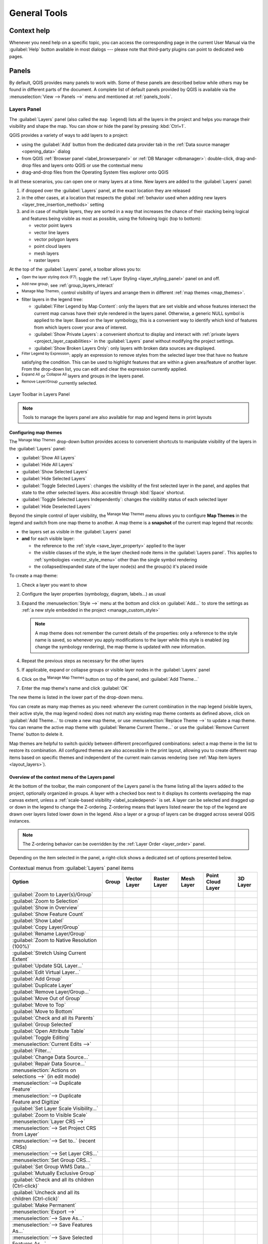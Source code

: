 .. Purpose: This chapter aims to describe generic tools that can be used even
.. if the user is in another chapter.

.. _general_tools:

*************
General Tools
*************

.. only:: html

   .. contents::
      :local:
      :depth: 2

.. _`context_help`:

Context help
============

.. index::
   single: Context help

Whenever you need help on a specific topic, you can access the corresponding
page in the current User Manual via the
:guilabel:`Help` button available in most dialogs --- please note that third-party
plugins can point to dedicated web pages.

.. index:: Panels

Panels
=======
By default, QGIS provides many panels to work with.
Some of these panels are described below while others may be found in different
parts of the document. A complete list of default panels provided by QGIS is
available via the :menuselection:`View --> Panels -->` menu and mentioned at
:ref:`panels_tools`.

.. index:: Panels; Layers
.. _`label_legend`:

Layers Panel
------------

.. index::
   single: Legend

The :guilabel:`Layers` panel (also called the ``map legend``) lists all
the layers in the project and helps you manage their visibility and shape the map.
You can show or hide the panel by pressing :kbd:`Ctrl+1`.

QGIS provides a variety of ways to add layers to a project:

* using the :guilabel:`Add` button from the dedicated data provider tab
  in the :ref:`Data source manager <opening_data>` dialog
* from QGIS :ref:`Browser panel <label_browserpanel>` or :ref:`DB Manager <dbmanager>`:
  double-click, drag-and-drop files and layers onto QGIS or use the contextual menu
* drag-and-drop files from the Operating System files explorer onto QGIS

In all these scenarios, you can open one or many layers at a time.
New layers are added to the :guilabel:`Layers` panel:

#. if dropped over the :guilabel:`Layers` panel, at the exact location they are released
#. in the other cases, at a location that respects the global :ref:`behavior used when adding new layers
   <layer_tree_insertion_methods>` setting
#. and in case of multiple layers, they are sorted in a way
   that increases the chance of their stacking being logical
   and features being visible as most as possible, using the following logic (top to bottom):

   * vector point layers
   * vector line layers
   * vector polygon layers
   * point cloud layers
   * mesh layers
   * raster layers

At the top of the :guilabel:`Layers` panel, a toolbar allows you to:

* |symbology| :sup:`Open the layer styling dock (F7)`: toggle the
  :ref:`Layer Styling <layer_styling_panel>` panel on and off.
* |addGroup| :sup:`Add new group`: see :ref:`group_layers_interact`
* |showPresets| :sup:`Manage Map Themes`: control visibility of layers and
  arrange them in different :ref:`map themes <map_themes>`.
* |filterMap| filter layers in the legend tree:

  * :guilabel:`Filter Legend by Map Content`: only the layers that are set
    visible and whose features intersect the current map canvas have their style
    rendered in the layers panel. Otherwise, a generic NULL symbol is applied to
    the layer. Based on the layer symbology, this is a convenient way to identify
    which kind of features from which layers cover your area of interest.
  * :guilabel:`Show Private Layers`: a convenient shortcut to display and
    interact with :ref:`private layers <project_layer_capabilities>`
    in the :guilabel:`Layers` panel without modifying the project settings.
  * :guilabel:`Show Broken Layers Only`: only layers with broken data sources
    are displayed.
* |expressionFilter| :sup:`Filter Legend by Expression`: apply an
  expression to remove styles from the selected layer tree that have no feature
  satisfying the condition. This can be used to highlight features
  that are within a given area/feature of another layer.
  From the drop-down list, you can edit and clear the expression currently applied.
* |expandTree| :sup:`Expand All` or |collapseTree| :sup:`Collapse All`
  layers and groups in the layers panel.
* |removeLayer| :sup:`Remove Layer/Group` currently selected.

.. _figure_layer_toolbar:

.. figure:: img/layer_toolbar.png
   :align: center

   Layer Toolbar in Layers Panel

.. note::
   Tools to manage the layers panel are also available for map
   and legend items in print layouts

.. index:: Map themes
.. _map_themes:

Configuring map themes
......................

The |showPresets| :sup:`Manage Map Themes` drop-down button provides access to
convenient shortcuts to manipulate visibility of the layers in the :guilabel:`Layers`
panel:

* |showAllLayers| :guilabel:`Show All Layers`
* |hideAllLayers| :guilabel:`Hide All Layers`
* |showSelectedLayers| :guilabel:`Show Selected Layers`
* |hideSelectedLayers| :guilabel:`Hide Selected Layers`
* |toggleSelectedLayers| :guilabel:`Toggle Selected Layers`: changes the visibility of
  the first selected layer in the panel, and applies that state to the other selected
  layers. Also accesible through :kbd:`Space` shortcut.
* :guilabel:`Toggle Selected Layers Independently`: changes the visibility status
  of each selected layer
* |hideDeselectedLayers| :guilabel:`Hide Deselected Layers`

Beyond the simple control of layer visibility,
the |showPresets| :sup:`Manage Map Themes` menu allows you to configure
**Map Themes** in the legend and switch from one map theme to another.
A map theme is a **snapshot** of the current map legend that records:

* the layers set as visible in the :guilabel:`Layers` panel
* **and** for each visible layer:

  * the reference to the :ref:`style <save_layer_property>` applied to the layer
  * the visible classes of the style, ie the layer checked node items in the
    :guilabel:`Layers panel`. This applies to :ref:`symbologies <vector_style_menu>`
    other than the single symbol rendering
  * the collapsed/expanded state of the layer node(s) and the group(s) it's placed
    inside

To create a map theme:

#. Check a layer you want to show
#. Configure the layer properties (symbology, diagram, labels...) as usual
#. Expand the :menuselection:`Style -->` menu at the bottom and click on :guilabel:`Add...`
   to store the settings as :ref:`a new style embedded in the project <manage_custom_style>`

   .. note:: A map theme does not remember the current details of the properties:
     only a reference to the style name is saved, so whenever you apply
     modifications to the layer while this style is enabled (eg change the
     symbology rendering), the map theme is updated with new information.

#. Repeat the previous steps as necessary for the other layers
#. If applicable, expand or collapse groups or visible layer nodes in the
   :guilabel:`Layers` panel
#. Click on the |showPresets| :sup:`Manage Map Themes` button on top of the panel,
   and :guilabel:`Add Theme...`
#. Enter the map theme's name and click :guilabel:`OK`

The new theme is listed in the lower part of the |showPresets| drop-down menu.

You can create as many map themes as you need: whenever the current combination
in the map legend (visible layers, their active style, the map legend nodes)
does not match any existing map theme contents as defined above, click on
:guilabel:`Add Theme...` to create a new map theme, or use
:menuselection:`Replace Theme -->` to update a map theme.
You can rename the active map theme with :guilabel:`Rename Current Theme...` or
use the :guilabel:`Remove Current Theme` button to delete it.

Map themes are helpful to switch quickly between different preconfigured
combinations: select a map theme in the list to restore its combination.
All configured themes are also accessible in the print layout, allowing you to
create different map items based on specific themes and independent of
the current main canvas rendering (see :ref:`Map item layers <layout_layers>`).


Overview of the context menu of the Layers panel
................................................

At the bottom of the toolbar, the main component of the Layers panel is the
frame listing all the layers added to the project, optionally organized in groups.
A layer with a checked box next to it displays its contents overlapping the map
canvas extent, unless a :ref:`scale-based visibility <label_scaledepend>` is set.
A layer can be selected and dragged up or down in the legend to change the Z-ordering.
Z-ordering means that layers listed nearer the top of the legend are drawn
over layers listed lower down in the legend.
Also a layer or a group of layers can be dragged across several QGIS instances.

.. note:: The Z-ordering behavior can be overridden by the
   :ref:`Layer Order <layer_order>` panel.

Depending on the item selected in the panel,
a right-click shows a dedicated set of options presented below.

.. table updated with https://tableconvert.com/excel-to-restructuredtext
.. table:: Contextual menus from :guilabel:`Layers` panel items

 ============================================================ ============= =============== =============== ============= ==================== =============
  Option                                                       Group         Vector Layer    Raster Layer    Mesh Layer    Point Cloud Layer    3D Layer
 ============================================================ ============= =============== =============== ============= ==================== =============
  |zoomToLayer| :guilabel:`Zoom to Layer(s)/Group`             |checkbox|    |checkbox|      |checkbox|      |checkbox|    |checkbox|           |checkbox|
  |zoomToLayer| :guilabel:`Zoom to Selection`                                |checkbox|
  |inOverview| :guilabel:`Show in Overview`                                  |checkbox|      |checkbox|      |checkbox|    |checkbox|           |checkbox|  
  :guilabel:`Show Feature Count`                                             |checkbox|
  |labelingSingle| :guilabel:`Show Label`                                    |checkbox|                      |checkbox|
  :guilabel:`Copy Layer/Group`                                 |checkbox|    |checkbox|      |checkbox|      |checkbox|    |checkbox|           |checkbox|
  :guilabel:`Rename Layer/Group`                               |checkbox|    |checkbox|      |checkbox|      |checkbox|    |checkbox|           |checkbox|
  |zoomActual| :guilabel:`Zoom to Native Resolution (100%)`                                  |checkbox|
  :guilabel:`Stretch Using Current Extent`                                                   |checkbox|
  |dbManager| :guilabel:`Update SQL Layer...`                                |checkbox|
  |addVirtualLayer| :guilabel:`Edit Virtual Layer...`                        |checkbox|
  |addGroup| :guilabel:`Add Group`                             |checkbox|
  |duplicateLayer| :guilabel:`Duplicate Layer`                               |checkbox|      |checkbox|      |checkbox|    |checkbox|           |checkbox|
  |removeLayer| :guilabel:`Remove Layer/Group...`              |checkbox|    |checkbox|      |checkbox|      |checkbox|    |checkbox|           |checkbox| 
  :guilabel:`Move Out of Group`                                              |checkbox|      |checkbox|      |checkbox|    |checkbox|
  :guilabel:`Move to Top`                                      |checkbox|    |checkbox|      |checkbox|      |checkbox|    |checkbox|
  :guilabel:`Move to Bottom`                                   |checkbox|    |checkbox|      |checkbox|      |checkbox|    |checkbox|
  :guilabel:`Check and all its Parents`                                      |checkbox|      |checkbox|      |checkbox|    |checkbox|
  :guilabel:`Group Selected`                                                 |checkbox|      |checkbox|      |checkbox|    |checkbox|
  |openTable| :guilabel:`Open Attribute Table`                               |checkbox|
  |toggleEditing| :guilabel:`Toggle Editing`                                 |checkbox|                      |checkbox|
  |allEdits| :menuselection:`Current Edits -->`                              |checkbox|                      |checkbox|
  :guilabel:`Filter...`                                                      |checkbox|      |checkbox|                    |checkbox|
  :guilabel:`Change Data Source...`                                          |checkbox|      |checkbox|      |checkbox|    |checkbox|
  :guilabel:`Repair Data Source...`                                          |checkbox|      |checkbox|      |checkbox|    |checkbox|
  :menuselection:`Actions on selections -->` (in edit mode)                  |checkbox|
  :menuselection:`--> Duplicate Feature`                                     |checkbox|
  :menuselection:`--> Duplicate Feature and Digitize`                        |checkbox|
  :guilabel:`Set Layer Scale Visibility...`                                  |checkbox|      |checkbox|      |checkbox|    |checkbox|           |checkbox| 
  :guilabel:`Zoom to Visible Scale`                                          |checkbox|      |checkbox|      |checkbox|    |checkbox|
  :menuselection:`Layer CRS -->`                                             |checkbox|      |checkbox|      |checkbox|    |checkbox|           |checkbox|
  :menuselection:`--> Set Project CRS from Layer`                            |checkbox|      |checkbox|      |checkbox|    |checkbox|           |checkbox|
  :menuselection:`--> Set to..` (recent CRSs)                                                                |checkbox|    |checkbox|           |checkbox|
  :menuselection:`--> Set Layer CRS...`                                      |checkbox|      |checkbox|      |checkbox|    |checkbox|           |checkbox|
  :menuselection:`Set Group CRS...`                            |checkbox|
  :guilabel:`Set Group WMS Data...`                            |checkbox|
  |unchecked| :guilabel:`Mutually Exclusive Group`             |checkbox|
  :guilabel:`Check and all its children (Ctrl-click)`          |checkbox|
  :guilabel:`Uncheck and all its children (Ctrl-click)`        |checkbox|
  :guilabel:`Make Permanent`                                                 |checkbox|
  :menuselection:`Export -->`                                  |checkbox|    |checkbox|      |checkbox|      |checkbox|    |checkbox|           |checkbox|
  :menuselection:`--> Save As...`                                                            |checkbox|
  :menuselection:`--> Save Features As...`                                   |checkbox|
  :menuselection:`--> Save Selected Features As...`                          |checkbox|
  :menuselection:`--> Save As Layer Definition File...`        |checkbox|    |checkbox|      |checkbox|      |checkbox|    |checkbox|           |checkbox|
  :menuselection:`--> Save As QGIS Layer Style File...`                      |checkbox|      |checkbox|      |checkbox|    |checkbox|           |checkbox|
  :menuselection:`Styles -->`                                                |checkbox|      |checkbox|      |checkbox|    |checkbox|           |checkbox|
  :menuselection:`--> Copy Style`                                            |checkbox|      |checkbox|      |checkbox|    |checkbox|           |checkbox|
  :menuselection:`--> Paste Style`                             |checkbox|    |checkbox|      |checkbox|      |checkbox|    |checkbox|
  :menuselection:`--> Add...`                                                |checkbox|      |checkbox|      |checkbox|    |checkbox|           |checkbox|
  :menuselection:`--> Rename Current...`                                     |checkbox|      |checkbox|      |checkbox|    |checkbox|           |checkbox|
  :menuselection:`--> Edit symbol...`                                        |checkbox|
  :menuselection:`--> Copy Symbol`                                           |checkbox|
  :menuselection:`--> Paste Symbol`                                          |checkbox|
  :guilabel:`Add Layer Notes...`                                             |checkbox|      |checkbox|      |checkbox|    |checkbox|           |checkbox|
  :guilabel:`Edit Layer Notes...`                                            |checkbox|      |checkbox|      |checkbox|    |checkbox|
  :guilabel:`Remove Layer Notes`                                             |checkbox|      |checkbox|      |checkbox|    |checkbox|
  :guilabel:`Properties...`                                                  |checkbox|      |checkbox|      |checkbox|    |checkbox|           |checkbox|
 ============================================================ ============= =============== =============== ============= ==================== =============


For GRASS vector layers, |toggleEditing| :sup:`Toggle editing` is not available.
See section :ref:`grass_digitizing` for information on editing GRASS vector
layers.

.. index:: Group, Layer
.. _group_layers_interact:

Interact with groups and layers
...............................

Layers in the legend window can be organized into groups. There are different ways to
do this:

#. Press the |folder| icon to add a new group. Type in a name for
   the group and press :kbd:`Enter`. Now click on an existing layer and
   drag it onto the group.
#. Select more than one layer, then press the |folder| icon.
   The selected layers are automatically inserted into the new group.
#. Select some layers, right-click in the legend window and choose
   :guilabel:`Group Selected`. The selected layers will automatically be placed
   in a new group.

To move a layer out of a group, drag it out, or right-click on it and
choose :guilabel:`Move Out of Group`: the layer is moved from the group and
placed above it. Groups can also be nested inside other groups. If a layer
is placed in a nested group, :guilabel:`Move Out of Group` will move the layer
out of all nested groups.

To move a group or layer to the top of the layer panel, either drag it to
the top, or choose :guilabel:`Move to Top`. If you use this option on a layer nested
in a group, the layer is moved to the top in its current group.
The :guilabel:`Move to Bottom` option follows the same logic to move layers
and groups down.

The checkbox for a group will show or hide the checked layers in the group
with one click.
With :kbd:`Ctrl` pressed, the checkbox will also turn on or off all
the layers in the group and its sub-groups.

:kbd:`Ctrl`-click on a checked / unchecked layer will uncheck / check the
layer and all its parents.

Enabling the **Mutually Exclusive Group** option means you can make a group have
only one layer visible at the same time.
Whenever a layer within the group is set visible the others will be toggled not visible.

It is possible to select more than one layer or group at the same time by
holding down the :kbd:`Ctrl` key while clicking additional layers. You can then move
all selected layers to a new group at the same time.

You may also delete more than one layer or group at once by selecting
several items with the :kbd:`Ctrl` key and then pressing :kbd:`Ctrl+D`:
all selected layers or groups will be removed from the layers list.

More information on layers and groups using indicator icon
^^^^^^^^^^^^^^^^^^^^^^^^^^^^^^^^^^^^^^^^^^^^^^^^^^^^^^^^^^

In some circumstances, formatting or icons next to the layer or group in the
:guilabel:`Layers` panel change to give more information about the layer/group.
These elements are:

* |toggleEditing| to indicate that the layer is in edit mode and you can modify
  the data
* |editableEdits| to indicate that the layer being edited has some unsaved changes
* |indicatorFilter| to indicate :ref:`a filter <vector_query_builder>` applied
  to the layer. Hover over the icon to see the filter expression and double-click
  to update the query
* |indicatorNonRemovable| to identify layers that are
  :ref:`required <project_layer_capabilities>` in the project, hence non removable
* |indicatorEmbedded| to identify an :ref:`embedded group or layer
  <nesting_projects>` and the path to their original project file
* |indicatorBadLayer| to identify a layer whose data source was not available
  at the project file opening (see :ref:`handle_broken_paths`).
  Click the icon to update the source path or select :guilabel:`Repair Data Source...`
  entry from the layer contextual menu.
* |indicatorMemory| to remind you that the layer is a :ref:`temporary scratch
  layer <vector_new_scratch_layer>` and its content will be discarded when you
  close this project. To avoid data loss and make the layer permanent, click
  the icon to store the layer in any of the GDAL vector formats supported by QGIS.
* |indicatorOffline| to identify a layer used in :ref:`offline editing mode
  <offlinedit>`.
* |indicatorNoCRS| to identify a layer that has no/unknown CRS
* |indicatorLowAccuracy| for layers with coordinates stored in a coordinate
  reference system which is inherently low accuracy (requires the
  :ref:`corresponding setting <crs_inaccuracies>` to be enabled)
* |indicatorTemporal| to identify a temporal layer controlled by canvas animation
* |indicatorNotes| to identify a layer that has :ref:`notes <layer_notes>` associated
* A grayed name, when the map canvas current scale is outside the layer's
  visibility scale range (as set in its :menuselection:`Rendering` properties).
  Select the contextual menu :guilabel:`Zoom to Visible Scale` option to zoom
  the map to the layer's nearest visibility scale bound.

.. _render_as_group:

Control layers rendering through grouping
^^^^^^^^^^^^^^^^^^^^^^^^^^^^^^^^^^^^^^^^^

Groups are a means of structuring layers within a tree in the project
but they can also impact how their component layers are rendered,
namely as a single flattened object during map renders.

The option for such a rendering is available within the :guilabel:`Layer Styling` panel whenever a group is selected.
Under the |symbology| :sup:`Symbology` tab, check |checkbox| :guilabel:`Render Layers as a Group`
to enable a set of options to control the appearance of the child layers as a whole, instead of individual layers:

* :guilabel:`Opacity`: Features from child layers which are obscured by other child layers remain obscured,
  and the opacity applies to the "whole of group" only.

  .. _figure_group_opacity:

  .. figure:: img/group_opacity.png
     :align: center

     Setting opacity on layers vs on a group

     The image on the left shows two layers being rendered at 50% opacity
     (underlying features are visible, but semi-masked by the 50% red feature on top).
     The second image shows the result of setting the opacity on the group
     (parts of the blue underlying child layer is completely obscured by the red layer on top
     and then the result is rendered at 50% opacity).

* :guilabel:`Blend modes`: Just like opacity, setting a :ref:`blend mode <blend-modes>` (like multiply, overlay, ...)
  for an entire group results first in flattening features of child layers, with upper ones obscuring lower.
  The rendering is then obtained by blending the flat group and the layers sitting below the group.

  * When the child layers have blend modes assigned, it is applied before flattening
    but the scope is restricted to only affecting other child layers from that group,
    and not other layers sitting below the whole group.
  * Some more :ref:`blending modes <blending_clipping>` options are available for child layers in groups,
    in their :guilabel:`Symbology` tab which perform "clipping" style operations
    on other child layers during the render.
    You can e.g. clip the render of one layer’s content by the content in a second "mask" layer.

* :guilabel:`Layer effects`: applies :ref:`effects <draw_effects>` only to the flattened render of the child layers;
  So e.g. a drop shadow effect applied to the group would not be visible for obscured child layers.


When a group is set to :guilabel:`Render layers as a group`,
then only the group will be shown in the :guilabel:`Layer Order` panel list.
Group children will not be visible in this order list,
as their ordering is determined by the placement of the group layer.


.. index:: Style

.. _editing_style_layer:

Editing layer style
....................

From the :guilabel:`Layers` panel, you have shortcuts to change the layer rendering quickly and easily.

Right-click on a layer and select :menuselection:`Styles -->` in the list in order to:

* see the :ref:`styles <manage_custom_style>` currently available for the layer.
  If you defined many styles for the layer, you can switch from one to another
  and your layer rendering will automatically be updated on the map canvas.
* copy part or all of the current style, and when applicable, paste a copied
  style from another layer
* :guilabel:`Rename current...` style
* :guilabel:`Add` a new style (which is actually a copy of the current one)
* or :guilabel:`Remove current` style (only when multiple styles are available).

  .. tip:: **Quickly share a layer style**

    From the context menu, copy the style of a layer and paste it to a group
    or a selection of layers: the style is applied to all the layers that
    are of the same type (vector, raster, mesh, point cloud, ...) as the original layer and,
    for vector layers, have the same geometry type (point, line or polygon).

When using a symbology based on features classification
(e.g. :ref:`categorized <categorized_renderer>`, :ref:`graduated <graduated_renderer>`
or :ref:`rule-based <rule_based_rendering>` for vector layers,
or :ref:`classification <point_cloud_classification>` for point clouds),
right-clicking a class entry in the :guilabel:`Layers` panels makes it possible
to edit the visibility of the classes (and their features) and avoid (un)checking them one by one:

* |toggleAllLayers| :guilabel:`Toggle Items`
* |showAllLayers| :guilabel:`Show All Items`
* |hideAllLayers| :guilabel:`Hide All Items`

With vector layer, the contextual menu of a class leaf entry also gives access to:

* |selectAll| :guilabel:`Select features`: selects in the layer all the features matching that class
* |openTable| :guilabel:`Show in attribute table`: opens an attribute table
  filtered to only the features matching that class
* update the :ref:`symbol color <color-selector>` using a **Color Wheel**.
  For convenience, the recently used colors are also available at the bottom of the color wheel.
* :guilabel:`Edit Symbol...`: opens the :ref:`Symbol Selector <symbol-selector>`
  dialog to change feature symbol (symbol, size, color...).
* :guilabel:`Copy Symbol`
* :guilabel:`Paste Symbol`

.. tip:: Double-clicking a class leaf entry also opens the :guilabel:`Symbol Selector` dialog.


.. index::
   single: Layer properties
   single: Panels; Style
.. _layer_styling_panel:

Layer Styling Panel
--------------------

The :guilabel:`Layer Styling` panel (also enabled with :kbd:`Ctrl+3`) is
a shortcut to some of the functionalities of the :guilabel:`Layer Properties`
dialog. It provides a quick and easy way to define the rendering and the
behavior of a layer, and to visualize its effects without having to open the
layer properties dialog.

In addition to avoiding the blocking (or "modal") layer properties dialog, the layer
styling panel also avoids cluttering the screen with dialogs, and
contains most style functions (color selector, effects properties, rule edit,
label substitution...): e.g., clicking color buttons inside the layer style panel
causes the color selector dialog to be opened inside the layer style panel itself
rather than as a separate dialog.

From a drop-down list of current layers in the layer panel, select an item and:

* Depending on the active item, set:

  * |symbology| :guilabel:`Symbology` for groups (see :ref:`render_as_group`)
  * |symbology| :guilabel:`Symbology`, |transparency| :guilabel:`Transparency`,
    and |rasterHistogram| :guilabel:`Histogram` properties for raster layer.
    These options are the same as in the :ref:`raster_properties_dialog`.
  * |symbology| :guilabel:`Symbology`, |labelingSingle| :guilabel:`Labels`, |labelmask|
    :guilabel:`Mask` and |3d| :guilabel:`3D View` properties for vector layer.
    These options are the same as in the :ref:`vector_properties_dialog`
    and can be extended by custom properties introduced by third-party plugins.
  * |symbology| :guilabel:`Symbology` and |3d| :guilabel:`3D View` properties
    for mesh layer.
    These options are the same as in the :ref:`label_meshproperties`.
  * |symbology| :guilabel:`Symbology`, |3d| :guilabel:`3D View`
    and |elevationscale| :guilabel:`Elevation` properties for point cloud layer.
    These options are the same as in the :ref:`point_clouds_properties`.
* Enable and configure :ref:`global map shading <global_map_shading>` properties
* Manage the associated style(s) in the |stylePreset| :guilabel:`Style Manager`
  (more details at :ref:`manage_custom_style`).
* See the |history| :guilabel:`History` of changes you applied to the
  layer style in the current project: you can therefore cancel or restore to any
  state by selecting it in the list and clicking :guilabel:`Apply`.

Another powerful feature of this panel is the |checkbox| :guilabel:`Live update` checkbox.
Tick it to render your changes immediately on the map canvas:
you no longer need to click the :guilabel:`Apply` button.

.. _figure_layer_styling:

.. figure:: img/layer_styling.png
    :align: center

    Defining a layer's symbology from the layer styling panel


.. index:: Layers; Order
.. _layer_order:

Layer Order Panel
-----------------

By default, layers shown on the QGIS map canvas are drawn following their order
in the :guilabel:`Layers` panel: the higher a layer is in the panel, the
higher (hence, more visible) it'll be in the map view.

You can define a drawing order for the layers independent of the order in the
layers panel with the :guilabel:`Layer Order` panel enabled
in :menuselection:`View --> Panels -->` menu or with :kbd:`Ctrl+9`.
Check |checkbox| :guilabel:`Control rendering order` underneath
the list of layers and reorganize the layers in the panel as you want. This
order becomes the one applied to the map canvas.
For example, in :numref:`figure_layer_order`, you can see that the ``airports``
features are displayed over the ``alaska`` polygon despite those layers'
respective placement in the Layers panel.

Unchecking |checkbox| :guilabel:`Control rendering order` will
revert to default behavior.

.. _figure_layer_order:

.. figure:: img/layer_order.png
    :align: center

    Define a layer order independent of the legend

.. index::
   single: Map; Overview
   single: Panels; Overview
.. _`overview_panels`:

Overview Panel
--------------

The :guilabel:`Overview` panel (:kbd:`Ctrl+8`) displays a map with
a full extent view of some of the layers. The Overview map is filled with layers
using the :guilabel:`Show in Overview` option from the :menuselection:`Layer`
menu or in the layer contextual menu. Within the view,
a red rectangle shows the current map canvas extent, helping you quickly to
determine which area of the whole map you are currently viewing. If you
click-and-drag the red rectangle in the overview frame, the main map view
extent will update accordingly.

Note that labels are not rendered to the map overview even
if the layers used in the map overview have been set up for labeling.

.. index::
   single: Log messages
   single: Panels; Log messages

.. _`log_message_panel`:

Log Messages Panel
------------------

When loading or processing some operations, you can track and follow messages
that appear in different tabs using the |messageLog| :guilabel:`Log Messages Panel`.
It can be activated using the most right icon in the bottom status bar.


.. index:: Undo, Redo
   single: Panels; Undo
   single: Panels; Redo

.. _`undo_redo_panel`:

Undo/Redo Panel
---------------

For each layer being edited, the :guilabel:`Undo/Redo` (:kbd:`Ctrl+5`) panel
shows the list of actions carried out, allowing you
quickly to undo a set of actions by selecting the action listed above.
More details at :ref:`Undo and Redo edits <undoredo_edits>`.

.. index::
   single: Panels; Statistic
   single: Statistic

.. _`statistical_summary`:

Statistical Summary Panel
--------------------------

The :guilabel:`Statistics` panel (:kbd:`Ctrl+6`) provides summarized information
on any vector layer. This panel allows you to select:

* the vector layer to compute the statistics on: it can be selected
  from the top drop-down menu, or synced with the active layer in the
  :guilabel:`Layers` panel using the :guilabel:`Follow selected layer`
  checkbox at the bottom of the statistics drop-down list
* the field or |expression| :ref:`expression <vector_expressions>` to use:
  for each layer, the last entry is remembered and automatically computed
  upon layer reselection.
* the statistics to return using the drop-down button at the bottom-right of the
  dialog. Depending on the field's (or expression's values) type, available
  statistics are:

.. table:: Statistics available for each field type

 ================================== ============ ============  ============  ============
  Statistics                         String       Integer       Float         Date
 ================================== ============ ============  ============  ============
 Count                               |checkbox|   |checkbox|    |checkbox|    |checkbox|
 Count Distinct Value                |checkbox|                               |checkbox|
 Count Missing value                 |checkbox|   |checkbox|    |checkbox|    |checkbox|
 Sum                                              |checkbox|    |checkbox|
 Mean                                             |checkbox|    |checkbox|    |checkbox|
 Standard Deviation                               |checkbox|    |checkbox|
 Standard Deviation on Sample                     |checkbox|    |checkbox|
 Minimal value                       |checkbox|   |checkbox|    |checkbox|    |checkbox|
 Maximal value                       |checkbox|   |checkbox|    |checkbox|    |checkbox|
 Range                                            |checkbox|    |checkbox|    |checkbox|
 Minority                            |checkbox|   |checkbox|    |checkbox|
 Majority                            |checkbox|   |checkbox|    |checkbox|
 Variety                                          |checkbox|    |checkbox|
 First Quartile                                   |checkbox|    |checkbox|
 Third Quartile                                   |checkbox|    |checkbox|
 Inter Quartile Range                             |checkbox|    |checkbox|
 Minimum Length                      |checkbox|
 Maximum Length                      |checkbox|
 Mean Length                         |checkbox|
 ================================== ============ ============  ============  ============

The statistical summary can be:

* returned for the whole layer or |checkbox| :guilabel:`Selected features only`
* |editCopy| copied to the clipboard and pasted as a table in another application
* recalculated using the |refresh| button when the underlying data source changes
  (eg, new or removed features/fields, attribute modification)

.. _figure_statistical_summary:

.. figure:: img/statistical_summary.png
    :align: center

    Show statistics on a field


.. index:: Debugging/Development Tools Panel
.. _debug_dev_tools:

Debugging/Development Tools Panel
---------------------------------

The :guilabel:`Debugging/Development Tools` panel (:kbd:`F12`) provides
a unified place for handling and debugging actions within QGIS.
Available tools are organized under following tabs:

* |networkAndProxy| :guilabel:`Network Logger`
* |dbManager| :guilabel:`Query Logger`
* |stopwatch| :guilabel:`Profiler` - under this tab you can choose one out
  of these categories:
  
    * :guilabel:`Startup` helps you diagnose (and fix) occasional long startup 
      times of QGIS.
    * :guilabel:`Project Load` allows you to get a breakdown of the various 
      stages of project load, in order to identify the causes of slow project 
      load times.
    * :guilabel:`Map Render` tool allows you to identify pain points in your
      map rendering and track down exactly which layers are causing long map 
      redraws.

.. note:: Plugin authors can extend the panel with custom tabs
 for debugging and developping their own plugins.
 This is done using :meth:`registerDevToolWidgetFactory
 <qgis.gui.QgisInterface.registerDevToolWidgetFactory>` method.

Network Logger
..............

The |networkAndProxy| :guilabel:`Network Logger` tab helps you record
and display network requests, along with a whole load of useful details
like request and reply status, header, errors, SSL configuration errors,
timeouts, cache status, etc.

From its top toolbar, you can:

* |record| :guilabel:`Record Log`: which will start or stop the logging.
* |deleteSelected| :guilabel:`Clear Log`: will clear the log history.
* |fileSave| :guilabel:`Save Log...`: will first show a big warning that
  the log is sensitive and should be treated as confidential and then
  allow you to save the log.
* Press the |options| :guilabel:`Settings` drop-down menu to select whether
  to :guilabel:`Show Successful Requests`, :guilabel:`Show Timeouts` and
  :guilabel:`Show Replies Served from Cache`.
* |unchecked| :guilabel:`Disable cache`: will disable the cache so that
  every request has to be performed.
* |search| :guilabel:`Filter requests` based on URL string subsets
  or request status


By right clicking on a request you can:

* :guilabel:`Open URL` which will open the URL in your default browser.
* :guilabel:`Copy URL`
* :guilabel:`Copy As cURL` to use it in the terminal.
* :guilabel:`Copy as JSON`: copies the tree values as a json string to the
  clipboard, for easy pasting in bug reports or for remote assistance.

.. figure:: img/network_logger.png
   :align: center

   Network Logger output for GET Request

Query Logger
............

The |dbManager| :guilabel:`Query Logger` is the place to log the SQL commands
sent by the data provider and the connections API to the backend database,
together with their execution time as measured by QGIS (i.e. in the client
that sent the commands).
This can be useful when investigating performances of a particular layer
during debugging or development of a QGIS algorithm or plugin.

From its top toolbar, you can:

* |record| :guilabel:`Record Log`: which will start or stop the logging.
* |deleteSelected| :guilabel:`Clear Log`: will clear the log history.
* |fileSave| :guilabel:`Save Log...`: will first show a big warning that
  the log is sensitive and should be treated as confidential and then
  allow you to save the log.
* |search| :guilabel:`Filter queries` based on the query string subsets
  or details such as provider type, start time, initiator, ...

Right-click on a reported query, and you can:

* :guilabel:`Copy SQL` command called by QGIS on the database
* :guilabel:`Copy as JSON`: copies the tree values as a json string to the
  clipboard, for easy pasting in bug reports or for remote assistance.

.. figure:: img/query_logger.png
   :align: center

   Query Logger output

Profiler
........

The |stopwatch| :guilabel:`Profiler` tab allows to get load times for every
single operation involved in actions requested by the user. Depending on
the context, these operations can be settings reading, menu, map canvas or 3D
views creation, resolving map layers reference, bookmark or layout loading, ...
This helps identify causes of slow load times.

Default supported actions can be selected from the :guilabel:`Categories`
drop-down menu:

* QGIS :guilabel:`Startup`
* :guilabel:`Project Load`

.. figure:: img/profiler.png
   :align: center

   Profiler for QGIS Startup


.. index:: Nesting projects, Embed layers and groups
.. _nesting_projects:

Embedding layers from external projects
=======================================

Sometimes, you'd like to keep some layers in different projects, but with the
same style. You can either create a :ref:`default style <store_style>` for
these layers or embed them from another project to save time and effort.

Embed layers and groups from an existing project has some advantages over
styling:

* All types of layers (vector or raster, local or online...) can be added
* Fetching groups and layers, you can keep the same tree structure of the
  "background" layers in your different projects
* While the embedded layers are editable, you can't change their properties
  such as symbology, labels, forms, default values and actions, ensuring
  consistency across projects
* Modify the items in the original project and changes are propagated to all
  the other projects

If you want to embed content from other project files into your project, select
:menuselection:`Layer --> Embed Layers and Groups`:

#. Click the :guilabel:`...` button to look for a project: you can see the content of the
   project (see :numref:`figure_embed_dialog`)
#. Hold down :kbd:`Ctrl` ( or |osx| :kbd:`Cmd`) and click on the layers and
   groups you wish to retrieve
#. Click :guilabel:`OK`

The selected layers and groups are embedded in the :guilabel:`Layers`
panel and displayed on the map canvas. An |indicatorEmbedded|
icon is added next to their name for recognition and hovering over displays
a tooltip with the original project file path.

.. _figure_embed_dialog:

.. figure:: img/embed_dialog.png
   :align: center

   Select layers and groups to embed

Like any other layer, an embedded layer can be removed from the project by
right-clicking on the layer and clicking |removeLayer| :sup:`Remove`.

.. tip:: **Change rendering of an embedded layer**

 It's not possible to change the rendering of an embedded layer, unless you make
 the changes in the original project file. However, right-clicking on a layer and
 selecting :guilabel:`Duplicate` creates a layer which is fully-featured and not
 dependent on the original project. You can then safely remove the linked
 layer.


Interacting with features
=========================

.. index::
   see: Select; Selection tools
   single: Selection tools; Select all
   single: Selection tools; Invert selection
   single: Selection tools; Select by expression
   single: Selection tools; Select by form
   single: Selection tools; Select by polygon
   single: Selection tools; Select by freehand
   single: Selection tools; Select by rectangle
   single: Selection tools; Select by radius
   pair: Select; Deselect

.. _`sec_selection`:

Selecting features
------------------

QGIS provides several tools to select features on the map canvas. Selection
tools are available in the :menuselection:`Edit --> Select` menu or in the
:guilabel:`Selection Toolbar`.

.. note::

   Selection tools work with the currently active layer.

Selecting manually on the map canvas
....................................

To select one or more features with the mouse, you can use one of the following
tools:

* |selectRectangle| :sup:`Select Features by area or single click`
* |selectPolygon| :sup:`Select Features by Polygon`
* |selectFreehand| :sup:`Select Features by Freehand`
* |selectRadius| :sup:`Select Features by Radius`

.. note:: Other than |selectPolygon| :sup:`Select Features by Polygon`, these
   manual selection tools allow you to select feature(s) on the map canvas with a
   single click.

.. note:: Use the |selectPolygon| :sup:`Select Features by Polygon` tool
   to use an existing polygon feature (from any layer) to select overlapping features
   in the active layer.
   Right-click in the polygon and choose it from the context menu that shows a
   list of all the polygons that contain the clicked point.
   All the overlapping features from the active layer are selected.

.. tip:: Use the :menuselection:`Edit --> Select --> Reselect Features`
   tool to redo your latest selection.
   Very useful when you have painstakingly made a selection, and then click
   somewhere else accidentally and clear your selection.

While using the |selectRectangle| :guilabel:`Select Feature(s)` tool,
holding :kbd:`Shift` or :kbd:`Ctrl` toggles whether a feature is selected
(ie either adds to the current selection or remove from it).

For the other tools, different behaviors can be performed by holding down:

* :kbd:`Shift`: add features to the current selection
* :kbd:`Ctrl`: substract features from the current selection
* :kbd:`Ctrl+Shift`: intersect with current selection, ie only keep
  overlapping features from the current selection
* :kbd:`Alt`: select features that are totally within the selection shape.
  Combined with :kbd:`Shift` or :kbd:`Ctrl` keys, you can add or substract
  features to/from the current selection.

.. _automatic_selection:

Automatic selection
...................

The other selection tools, most of them available from the :ref:`Attribute table
<sec_attribute_table>`, perform a selection based on a feature's attribute
or its selection state (note that attribute table and map canvas show the
same information, so if you select one feature in the attribute table, it will
be selected on the map canvas too):

* |expressionSelect| :sup:`Select By Expression...` select
  features using expression dialog
* |formSelect| :sup:`Select Features By Value...` or press :kbd:`F3`
* |deselectAll| :sup:`Deselect Features from All Layers` or press
  :kbd:`Ctrl+Alt+A` to deselect all selected features in all layers
* |deselectActiveLayer| :sup:`Deselect Features from the Current Active Layer`
  or press :kbd:`Ctrl+Shift+A`
* |selectAll| :sup:`Select All Features` or press :kbd:`Ctrl+A` to select all
  features in the current layer
* |invertSelection| :sup:`Invert Feature Selection` to invert the selection in
  the current layer
* |selectLocation| :sup:`Select by Location` to select the features
  based on their spatial relationship with other features (in the same or
  another layer - see :ref:`qgisselectbylocation`)
* |selectDistance| :sup:`Select within distance` to select features
  wherever they are within the specified maximum distance from referenced features -
  see :ref:`qgisselectwithindistance`)

For example, if you want to find regions that are boroughs from
:file:`regions.shp` of the QGIS sample data, you can:

#. Use the |expressionSelect| :sup:`Select features using an Expression` icon
#. Expand the :guilabel:`Fields and Values` group
#. Double-click the field that you want to query ("TYPE_2")
#. Click :guilabel:`All Unique` in the panel that shows up on the right
#. From the list, double-click 'Borough'. In the
   :guilabel:`Expression` editor field, write the following query:

   ::

    "TYPE_2"  =  'Borough'

#. Click :guilabel:`Select Features`

From the expression builder dialog, you can also use :menuselection:`Function
list --> Recent (Selection)` to make a selection that you have used before. The
dialog remembers the last 20 expressions used. See :ref:`vector_expressions`
for more information and examples.


.. tip:: **Save your selection into a new file**

   Users can save selected features into a **New Temporary Scratch Layer** or a
   **New Vector Layer** using :menuselection:`Edit --> Copy Features` and
   :menuselection:`Edit --> Paste Features as` in the desired format.

.. index::
   single: Selection tools; Select by value

.. _select_by_value:

Select Features By Value
........................

This selection tool opens the layer's feature form allowing the user to choose
which value to look for for each field, whether the search should be case-sensitive,
and the operation that should be used. The tool has also autocompletes,
automatically filling the search box with existing values.

.. _figure_filter_form:

.. figure:: img/select_by_value.png
   :align: center

   Filter/Select features using form dialog

Alongside each field, there is a drop-down list with options to
control the search behaviour:

.. table:: Query operators per data type

 ============================================= ============ ============  ============
  Field search option                           String       Numeric       Date
 ============================================= ============ ============  ============
  :guilabel:`Exclude Field` from the search     |checkbox|   |checkbox|    |checkbox|
  :guilabel:`Equal to (=)`                      |checkbox|   |checkbox|    |checkbox|
  :guilabel:`Not equal to (≠)`                  |checkbox|   |checkbox|    |checkbox|
  :guilabel:`Greater than (>)`                               |checkbox|    |checkbox|
  :guilabel:`Less than (<)`                                  |checkbox|    |checkbox|
  :guilabel:`Greater than or equal to (≥)`                   |checkbox|    |checkbox|
  :guilabel:`Less than or equal to (≤)`                      |checkbox|    |checkbox|
  :guilabel:`Between (inclusive)`                            |checkbox|    |checkbox|
  :guilabel:`Not between (inclusive)`                        |checkbox|    |checkbox|
  :guilabel:`Contains`                          |checkbox|
  :guilabel:`Does not contain`                  |checkbox|
  :guilabel:`Is missing (null)`                 |checkbox|   |checkbox|    |checkbox|
  :guilabel:`Is not missing (not null)`         |checkbox|   |checkbox|    |checkbox|
  :guilabel:`Starts with`                       |checkbox|
  :guilabel:`Ends with`                         |checkbox|
 ============================================= ============ ============  ============


For string comparisons, it is also possible to use the |checkbox|
:guilabel:`Case sensitive` option.

After setting all search options, click :guilabel:`Select features`
to select the matching features. The drop-down options are:

* :guilabel:`Select features`
* :guilabel:`Add to current selection`
* :guilabel:`Remove from current selection`
* :guilabel:`Filter current selection`

You can also clear all search options using the :guilabel:`Reset form` button.

Once the conditions are set, you can also either:

* :guilabel:`Zoom to features` on the map canvas without the need of a preselection
* :guilabel:`Flash features`, highlighting the matching features. This is a
  handy way to identify a feature without selection or using the Identify tool.
  Note that the flash does not alter the map canvas extent and would be visible only
  if the feature is within the bounds of the current map canvas.

.. index::
   single: Identify features
.. _`identify`:

Identifying Features
--------------------

The |identify| :sup:`Identify Features` tool allows you to interact with the map canvas
and get information on features or pixels in a pop-up window.
It can be used to query most of the layer types supported by QGIS
(vector, raster, mesh, point cloud, wms, wfs, ...).
To identify an element, use either:

* :menuselection:`View --> Identify Features`
* :kbd:`Ctrl+Shift+I` (or |osx| :kbd:`Cmd+Shift+I`),
* |identify| :sup:`Identify Features` button on the :guilabel:`Attributes` toolbar

Then click on a feature or pixel of the active layer.
The identified item gets highlighted in the map canvas
while the :guilabel:`Identify Results` dialog opens with detailed information on it.
The dialog also shows a set of buttons for advanced configuration.

.. _identify_results_dialog:

The Identify Results dialog
...........................

.. _figure_identify:

.. figure:: img/identify_features.png
   :align: center

   Identify Results dialog

From bottom to top:

.. _identify_view:

* The :guilabel:`View` controls the general aspect of the dialog
  and the formatting of the results; it can be set as:

  * **Tree**: this is the default view, and returns the results in a tree-structure
  * **Table**: available only for raster-based layers, it allows to display the results
    as a table whose columns are ``Layer``, ``FID``, ``Attribute`` and ``Value``
  * or **Graph**: available only for raster-based layers

  .. Todo: If ever someone has experience with the graph view...

  .. _identify_mode:

* The :guilabel:`Mode` helps you select the layers from which results could be returned.
  These layers should be set visible, displaying data in the map canvas,
  and set :ref:`identifiable <project_layer_capabilities>`
  from the :menuselection:`Project properties --> Data Sources --> Layers capabilities`.
  Available modes are:

  * **Current layer**: only the layer(s) selected in the :guilabel:`Layers` panel
    return results.
    If a group is selected, then results are picked from its leaf layers.
  * **Top down, stop at first**: results are from the layer of the top most feature or pixel
    under the mouse.
  * **Top down**: results are from the layers with feature or pixel under the mouse.
  * **Layer selection**: opens a contextual menu where the user selects the layer
    to identify features from.
    If only a single feature is under the mouse, then the results are automatically displayed.

* In the upper part of the :guilabel:`Identify Results` dialog,
  a frame shows the :ref:`information <identified_information>` returned by features
  as a table, a graph or a tree, depending on the :ref:`selected view <identify_view>`.
  When in a tree view, you have a handful of tools above the results:

  * |formView| :sup:`Open Form` of the current feature
  * |expandTree| :sup:`Expand tree`
  * |collapseTree| :sup:`Collapse tree`
  * |expandNewTree| :sup:`Expand New Results by Default` to define whether the next
    identified feature's information should be collapsed or expanded
  * |deselectAll| :sup:`Clear Results`
  * |editCopy| :sup:`Copy the identified feature to clipboard`, suitable for pasting in a spreadsheet.
  * |filePrint| :sup:`Print selected HTML response`: a text-based formatting of the results
    to print on paper or save as a :file:`.PDF` file
  * the :ref:`interactive identifying tools <identify_selection>`: a drop-down menu
    with tools for selecting on the map canvas features or pixels to identify
  * Under |options| :sup:`Identify Settings`, you can activate whether to:

    * |checkbox| :guilabel:`Auto open form for single feature results`:
      If checked, each time a single feature is identified, a form opens showing its attributes.
      This is a handy way to quickly edit a feature's attributes.
    * |unchecked| :guilabel:`Hide derived attributes from results`
      to only show fields actually defined in the layer
    * |unchecked| :guilabel:`Hide NULL values from results`

  * |helpContents|:sup:`Help` to access the current documentation

.. _identify_selection:

Using the Identify Features tool
................................

In its default display (:guilabel:`View: Tree`), the :guilabel:`Identify Results` panel
offers several tools to interact with the layers to query.
A smart combination of these tools with the :ref:`target layers selector <identify_mode>`
may greatly improve identification operations:

* |identifyByRectangle| :sup:`Identify Feature(s)` by single click or click-and-drag

  * single click or click-and-drag: overlaying features in the target layers are returned
  * right-click: overlaying features from target layers are listed in the contextual menu,
    grouped by layers. You can then choose to:

    * display the result for a specific feature,
    * display the result for all the features of a specific layer,
    * for vector layers, it is also possible to open its attribute table
      filtered to the returned features
    * or show all of the returned features.
* |identifyByMouseOver| :sup:`Identify Features on Mouse over`:
  move over the map canvas and hovered items in the target layers get highlighted
  and returned in the results panel.
* |identifyByPolygon| :sup:`Identify Features by Polygon`:
  returns items overlapping a drawn or selected polygon.

  * Draw a polygon (left click to add point, right click to close the polygon)
    and all the overlaying features from target layers are highlighted
    and returned in the results panel.
  * Right-click and you get the list of all visible polygon features
    in the project under the click.
    Pick an entry and QGIS will return all the features from the target layers
    that overlap the selected polygon.
* |identifyByFreehand| :sup:`Identify Features by Freehand`:
  returns items overlapping a polygon drawn by freehand.
  Draw a polygon (left-click to start, move the pointer to shape the area
  and right-click to close the polygon).
  All the overlaying features from target layers are highlighted
  and returned in the results panel.
* |identifyByRadius| :sup:`Identify Features by Radius`
  returns items overlapping a drawn circle.
  Draw a cercle (left-click to indicate the center point,
  move the pointer to shape the area or enter the radius in the pop-up text box
  and left-click or press :kbd:`Enter` to validate the circle).
  All the overlaying features from target layers are highlighted
  and returned in the results panel.

.. tip:: **Filter the layers to query with the Identify Features tool**

   Under :menuselection:`Project --> Properties... --> Data Sources --> Layer Capabilities`,
   uncheck the :guilabel:`Identifiable` column next to a layer
   to avoid it being queried when using the |identify| :sup:`Identify Features` tool.
   This is a handy way to return features from only layers that are of interest to you.


.. _`identified_information`:

Feature information
...................

When you identify a data in the map canvas, the :guilabel:`Identify Results` dialog will list
information about the items clicked (or hovered over, depending on the tool in use).
The default view is a tree view in which the first item is the name of the layer
and its children are its identified feature(s).
Each feature is described by the name of a field along with its value.
This field is the one set in :menuselection:`Layer Properties --> Display`.
All the other information about the feature follows.

The feature information displayed by the identify tool will depend on the type 
of layer you have selected, whether it is a vector layer (including vector tiles 
or point cloud data) or raster layer. If your layer is raster, clicking on a location
on the map canvas with identify tool will highlight the identified raster pixel. 
The Identify Results dialog can be customized to display custom fields, but by
default it will display the following information:

.. index:: Actions

* The feature :ref:`display name <maptips>`;
* **Actions**: Actions can be added to the identify feature windows.
  The action is run by clicking on the action label. By default, only one action
  is added, namely ``View feature form`` for editing. You can define more actions
  in the layer's properties dialog (see :ref:`actions_menu`).
* **Derived**: This information is calculated or derived from other information.
  It includes:

  * general information about the feature's geometry:

    * depending on the geometry type, the cartesian measurements of length,
      perimeter or area in the layer's CRS units.
      For 3D line vectors the cartesian line length is available.
    * depending on the geometry type and if an ellipsoid is set in the project
      properties dialog for :guilabel:`Measurements`, the ellipsoidal values of
      length, perimeter or area using the specified units
    * the count of geometry parts in the feature and the number of the part
      clicked
    * the count of vertices in the feature
  * coordinate information, using the project properties :guilabel:`Coordinates
    display` settings:

    * ``X`` and ``Y`` coordinate values of the point clicked
    * the number of the closest vertex to the point clicked
    * ``X`` and ``Y`` coordinate values of the
      closest vertex (and ``Z``/``M`` if applicable)
    * if you click on a curved segment,
      the radius of that section is also displayed.
    * if both the vector layer and the project have vertical datums set and they differ,
      the ``Z`` value will be displayed for both datums.

* **Data attributes**: This is the list of attribute fields and values for the
  feature that has been clicked.
* information about the related child feature if you defined a :ref:`relation <vector_relations>`:

  * the name of the relation
  * the entry in reference field, e.g. the name of the related child feature
  * **Actions**: lists actions defined in the layer's properties dialog (see :ref:`actions_menu`)
    and the default action is ``View feature form``.
  * **Data attributes**: This is the list of attributes fields and values of the
    related child feature.

.. note:: Links in the feature's attributes are clickable from the :guilabel:`Identify
   Results` panel and will open in your default web browser.


Results contextual menu
.......................

Other functions can be found in the context menu of the identified item.
For example, from the context menu you can:

* View the feature form
* Zoom to feature
* Copy feature: Copy all feature geometry and attributes
* Toggle feature selection: Add identified feature to selection
* Copy attribute value: Copy only the value of the attribute that you click on
* Copy feature attributes: Copy the attributes of the feature
* Select features by attribute value: Select all features in the layer
  that match the selected attribute
* Clear result: Remove results in the window
* Clear highlights: Remove features highlighted on the map
* Highlight all
* Highlight layer
* Activate layer: Choose a layer to be activated
* Layer properties: Open layer properties window
* Expand all
* Collapse all


.. index:: Save properties, Save style, QML, SLD
.. _save_layer_property:

Save and Share Layer Properties
===============================

.. _manage_custom_style:

Managing Custom Styles
-----------------------

When a vector layer is added to the map canvas, QGIS by default uses a random
symbol/color to render its features. However, you can set a default symbol in
:menuselection:`Project --> Properties... --> Default styles` that will be
applied to each newly added layer according to its geometry type.

.. any idea on how it works for raster?

Most of the time, though, you'd rather have a custom and more complex style
that can be applied automatically or manually to the layers (with less effort).
You can achieve this by using the :menuselection:`Style` menu at the bottom
of the Layer Properties dialog. This menu provides you with functions to
create, load and manage styles.

A style stores various information set in the layer or project properties dialog to render or interact with the layer.
This includes:

.. table:: Components of stored style and their references

   +--------------------------------------------------+---------------------------------------------+---------------------------------------------+
   | Category                                         | Vector                                      | Raster                                      |
   +==================================================+=============================================+=============================================+
   | |layerConfiguration| :sup:`Layer Configuration`  | :ref:`Layers capabilities <project_layer_capabilities>`                                   |
   +                                                  +---------------------------------------------+---------------------------------------------+
   |                                                  | :ref:`maptips`                              | :ref:`raster_display`                       |
   +--------------------------------------------------+---------------------------------------------+---------------------------------------------+
   | |symbology| :sup:`Symbology`                     | :ref:`vector_style_menu`                    | :ref:`raster_symbology` :sup:`[1]`          |
   +--------------------------------------------------+---------------------------------------------+---------------------------------------------+
   | |3d| :sup:`3D Symbology`                         | :ref:`sec_3_d_view`                         | N/A                                         |
   +--------------------------------------------------+---------------------------------------------+---------------------------------------------+
   | |labelingSingle| :sup:`Labels`                   | :ref:`vector_labels_tab`                    | N/A                                         |
   +--------------------------------------------------+---------------------------------------------+---------------------------------------------+
   | |sourceFieldsForms| :sup:`Fields`                | :ref:`vector_fields_menu`                   | N/A                                         |
   |                                                  | and :ref:`constraints`                      |                                             |
   +--------------------------------------------------+---------------------------------------------+---------------------------------------------+
   | |formView| :sup:`Attributes Form`                | :ref:`vector_attributes_menu`               | N/A                                         |
   +--------------------------------------------------+---------------------------------------------+---------------------------------------------+
   | |action| :sup:`Actions`                          | :ref:`actions_menu`                         | N/A                                         |
   +--------------------------------------------------+---------------------------------------------+---------------------------------------------+
   | |mapTips| :sup:`Map Tips`                        | :ref:`maptips`                              | :ref:`raster_display`                       |
   +--------------------------------------------------+---------------------------------------------+---------------------------------------------+
   | |diagram| :sup:`Diagrams`                        | :ref:`sec_diagram`                          | N/A                                         |
   +--------------------------------------------------+---------------------------------------------+---------------------------------------------+
   | |openTable| :sup:`Attribute Table Configuration` | :ref:`sec_attribute_table`                  |                                             |
   +--------------------------------------------------+---------------------------------------------+---------------------------------------------+
   | |rendering| :sup:`Rendering`                     | :ref:`vectorrenderingmenu`                  | :ref:`raster_rendering` :sup:`[1]`          |
   +--------------------------------------------------+---------------------------------------------+---------------------------------------------+
   | |options| :sup:`Custom Properties`               | :ref:`vectorinformationmenu`                | :ref:`raster_information`                   |
   +--------------------------------------------------+---------------------------------------------+---------------------------------------------+
   | |digitizing| :sup:`Geometry Options`             | :ref:`digitizingmenu`                       | N/A                                         |
   +--------------------------------------------------+---------------------------------------------+---------------------------------------------+
   | |relations| :sup:`Relations`                     | :ref:`vector_relations`                     | N/A                                         |
   +--------------------------------------------------+---------------------------------------------+---------------------------------------------+
   | |temporal| :sup:`Temporal Properties`            | :ref:`vectortemporalmenu`                   | :ref:`raster_temporal`                      |
   +--------------------------------------------------+---------------------------------------------+---------------------------------------------+
   | |legend| :sup:`Legend Settings`                  | :ref:`vectorlegendmenu`                     | N/A                                         |
   +--------------------------------------------------+---------------------------------------------+---------------------------------------------+
   | |elevationscale| :sup:`Elevation Properties`     | :ref:`vectorelevationmenu`                  | :ref:`raster_elevation`                     |
   +--------------------------------------------------+---------------------------------------------+---------------------------------------------+
   | |indicatorNotes| :sup:`Notes`                    | :ref:`layer_notes`                                                                        |
   +--------------------------------------------------+---------------------------------------------+---------------------------------------------+

:sup:`[1]`: For raster layers, symbology and rendering items are melted together,
meaning that saving/loading one would also save/load items of/from the other.


By default, the style applied to a loaded layer is named ``default``. Once you
have got the ideal and appropriate rendering for your layer, you can save it by
clicking the |selectString| :menuselection:`Style` combo box and choosing:

* **Rename Current**: The active style is renamed and updated with the current
  options
* **Add**: A new style is created using the current options. By default, it will
  be saved in the QGIS project file. See below to save the style in another file
  or a database
* **Remove**: Delete unwanted style, in case you have more than one style defined
  for the layer.

At the bottom of the Style drop-down list, you can see the styles set for the layer
with the active one checked.

Note that each time you validate the layer properties dialog, the active style
is updated with the changes you've made.

You can create as many styles as you wish for a layer but only one can be active
at a time. In combination with :ref:`Map Themes <map_themes>`,
this offers a quick and powerful way to manage complex projects without the need
to duplicate any layer in the map legend.

.. note::

  Given that whenever you apply modifications to the layer properties, changes
  are stored in the active style, always ensure you are editing the right style
  to avoid mistakenly altering a style used in a :ref:`map theme <map_themes>`.

.. tip:: **Manage styles from layer context menu**

   Right-click on the layer in the :guilabel:`Layers` panel to copy, paste, add
   or rename layer styles.
   For both vector and raster layers, you can choose which style categories to copy/paste.
   Choose :guilabel:`All Style Categories` or one of the available categories, depending on the layer type.
   Note that for raster layers, the :guilabel:`Symbology` and :guilabel:`Rendering` categories are always copied together.

.. _store_style:

Storing Styles in a File or a Database
--------------------------------------

While styles created from the :guilabel:`Style` combo box are by default saved
inside the project and can be copied and pasted from layer to layer in the project,
it's also possible to save them outside the project so that they can be loaded
in another project.

Save as text file
........................

Clicking the |selectString| :menuselection:`Style --> Save Style`, you can
save the style as a:

* QGIS layer style file (:file:`.qml`)
* SLD file (:file:`.sld`), only available for vector layers

.. _figure_manage_style:

.. figure:: img/style_combobox.png
   :align: center

   Vector layer style combo box options

Used on file-based format layers (:file:`.shp`, :file:`.tab`...), :guilabel:`Save
as Default` generates a :file:`.qml` file for the layer (with the same name).
SLDs can be exported from any type of renderer -- single symbol,
categorized, graduated or rule-based -- but when importing an SLD, either a
single symbol or rule-based renderer is created.
This means that categorized or graduated styles are converted to rule-based.
If you want to preserve those renderers, you have to use the QML format.
On the other hand, it can be very handy sometimes to have this easy way of
converting styles to rule-based.

Save in database
.................

Vector layer styles can also be stored in a database if the layer datasource is a
database provider. Supported formats are PostGIS, GeoPackage, SpatiaLite, MS SQL Server
and Oracle. The layer style is saved inside a table (named :file:`layer_styles`)
in the database. Click on :menuselection:`Save Style... --> Save in database`
then fill in the dialog to define a style name, add a description, a :file:`.ui`
file if applicable and to check if the style should be the default style.

You can save several styles for a single table in the database. However, each
table can have only one default style. Default styles can be saved in the layer
database or in :file:`qgis.db`, a local SQLite database in the active
:ref:`user profile <user_profiles>` directory.

.. _figure_save_style_database:

.. figure:: img/save_style_database.png
   :align: center

   Save Style in database Dialog

.. tip:: **Sharing style files between databases**

  You can only save your style in a database if the layer comes from such a
  database. You can't mix databases (layer in Oracle and style in MS SQL Server for
  instance). Use instead a plain text file if you want the style to be shared
  among databases.

.. note::

  You may encounter issues restoring the :file:`layer_styles` table from a
  PostgreSQL database backup. Follow :ref:`layer_style_backup` to fix that.

Load style
...........

When loading a layer in QGIS, if a default style already exists for this layer,
QGIS loads the layer with this style. Also :menuselection:`Style --> Restore Default`
looks for and loads that file, replacing the layer's current style.

:menuselection:`Style --> Load Style` helps you apply any saved style to a
layer. While text-file styles (:file:`.sld` or :file:`.qml`) can be applied
to any layer whatever its format, loading styles stored in a database is only
possible if the layer is from the same database or the style is stored in the
QGIS local database.

The :guilabel:`Database Styles Manager` dialog displays a list of styles related
to the layer found in the database and all the other styles saved in it,
with name and description.

.. tip:: **Quickly share a layer style within the project**

   You can also share layer styles within a project without importing a file or
   database style: right-click on the layer in the :guilabel:`Layers Panel` and,
   from the :guilabel:`Styles` combo box , copy the style of a layer and paste it
   to a group or a selection of layers: the style is applied to all the layers
   that are of the same type (vector vs raster) as the original layer and, in
   the case of vector layers, have the same geometry type (point, line or polygon).

.. index:: Layer Definition File, qlr file
.. _layer_definition_file:

Layer definition file
---------------------

Layer definitions can be saved as a ``Layer Definition File``
(:file:`.qlr`) using
:menuselection:`Export --> Save As Layer Definition File...` in the
active layers' context menu.
A layer definition file (:file:`.qlr`) includes references to the
data source of the layers and their styles.
:file:`.qlr` files are shown in the Browser Panel and can be used to add
the layers (with the saved style) to the Layers Panel.
You can also drag and drop :file:`.qlr` files from the system file manager into the map
canvas.


Documenting your data
=====================

In addition to displaying and symbolizing the data in the layers, QGIS allows
you to fill:

* **metadata**: information to help people find and understand the dataset,
  how they can access and use it... these are properties of the datasource and
  can live out of the QGIS project.
* **notes**: instructions and comments regarding the layer in the current project

.. index:: Metadata, Metadata editor, Keyword
.. _metadatamenu:

Metadata
--------

In the layer properties dialog, the |editMetadata| :guilabel:`Metadata` tab
provides you with options to create and edit a metadata report on your layer.

Information to fill concern:

* the data :guilabel:`Identification`: basic attribution of the dataset (parent,
  identifier, title, abstract, language...);
* the :guilabel:`Categories` the data belongs to. Alongside the **ISO** categories,
  you can add custom ones;
* the :guilabel:`Keywords` to retrieve the data and associated concepts following
  a standard based vocabulary;
* the :guilabel:`Access` to the dataset (licenses, rights, fees, and constraints);
* the :guilabel:`Extent` of the dataset, either spatial one (CRS, map extent,
  altitudes) or temporal;
* the :guilabel:`Contact` of the owner(s) of the dataset;
* the :guilabel:`Links` to ancillary resources and related information;
* the :guilabel:`History` of the dataset.

A summary of the filled information is provided in the :guilabel:`Validation`
tab and helps you identify potential issues related to the form. You can then
either fix them or ignore them.

Metadata are saved in the project file by default, the :guilabel:`Metadata` drop-down
offers options for loading/saving metadata from :file:`.qmd` file
and for loading/saving metadata in the "Default" location.

.. _figure_metadata_save_options:

.. figure:: img/metadata_save_options.png
   :align: center

   Metadata load/save options


The "Default" location used by :guilabel:`Save to Default Location` and 
:guilabel:`Restore from Default Location` changes depending on the underlying 
data source and on its configuration:

.. _`savemetadatatodb`:

* For PostgreSQL data sources if the configuration
  option :guilabel:`Allow saving/loading QGIS layer metadata in the database`
  is checked the metadata are stored inside a dedicated table in the
  database.

* For GeoPackage data sources :guilabel:`Save to Default Location` always saves
  the metadata in the internal metadata tables of the GeoPackage.

  When metadata are saved into the internal tables of PostgreSQL or GeoPackage they
  become available for search and filtering in the browser and in
  the :ref:`layer metadata search panel <layer_metadata_search_panel>`.

* For all other file based data sources :guilabel:`Save to Default Location` 
  saves the metadata in a :file:`.qmd` file alongside the file.

* In all other cases :guilabel:`Save to Default Location` saves the metadata
  in a local :file:`.sqlite` database.


.. _layer_notes:

Layer notes
-----------

Layer notes allow you to document the layer within the current project.
They can be place to store important messages for users of the project like
to do lists, instructions, warnings, ...

From the layer's contextual menu in :guilabel:`Layers` panel, select
:guilabel:`Add layer notes...` and fill the open dialog with necessary texts.

.. _figure_layer_notes:

.. figure:: img/layer_notes.png
   :align: center

   Adding notes to a layer

The :guilabel:`Add layer notes` dialog provides a html-based multiline text box
with a complete set of tools for:

* text manipulation: cut, copy, paste, undo, redo
* characters formatting, applied to all or parts of the contents: font size
  and color, bold, italic, underline, strikethrough, background color, URL highlighting
* paragraph structuring: bullet and numbered lists, indentation, predefined headings
* file insertion, even with drag-and-drop
* editing with HTML coding

From the :guilabel:`...` drop-down at the far right of the toolbar, you can:

* :guilabel:`Remove all formatting`
* :guilabel:`Remove character formatting`
* :guilabel:`Clear all content`

In the :guilabel:`Layers` panel, a layer with a note is assigned
the |indicatorNotes| icon which, upon hover, displays the note.
Click the icon to edit the note. You can as well right-click the layer and
:guilabel:`Edit layer note...` or :guilabel:`Remove layer note`.

.. note:: Notes are part of the :ref:`layer style <store_style>` and
  can be saved in the :file:`.qml` or :file:`.qlr` file. They can also be
  transferred from one layer to another while copy-pasting the layer style.


.. index:: Variables, Expressions
.. _`general_tools_variables`:

Storing values in Variables
===========================

In QGIS, you can use variables to store useful recurrent values (e.g. the
project's title, or the user's full name) that can be used in expressions.
Variables can be defined at the application's global level, project level,
layer level, processing modeler level, layout level, and layout item's level.
Just like CSS cascading rules, variables can be overwritten - e.g., a project level
variable will overwrite any application global level variables set with
the same name. You can use these variables to build text strings or other
custom expressions using the ``@`` character before the variable name. For
example in print layout creating a label with this content::

  This map was made using QGIS [% @qgis_version %]. The project file for this
  map is: [% @project_path %]

Will render the label like this::

  This map was made using QGIS 3.4.4-Madeira. The project file for this map is:
  /gis/qgis-user-conference-2019.qgs

Besides the :ref:`preset read-only variables <expression_variables>`, you can
define your own custom variables for any of the levels mentioned above. You can
manage:

* **global variables** from the :menuselection:`Settings --> Options` menu
* **project variables** from the :guilabel:`Project Properties` dialog (see
  :ref:`project_properties`)
* **vector layer variables** from the :guilabel:`Layer Properties` dialog
  (see :ref:`vector_properties_dialog`);
* **modeler variables** from the :guilabel:`Model Designer` dialog
  (see :ref:`processing.modeler`);
* **layout variables** from the :guilabel:`Layout` panel in the
  Print layout (see :ref:`layout_panel`);
* and **layout item variables** from the :guilabel:`Item Properties`
  panel in the Print layout (see :ref:`layout_item_options`).

To differentiate from editable variables, read-only variable names and
values are displayed in italic. On the other hand, higher level
variables overwritten by lower level ones are strike through.

.. _figure_variables_dialog:

.. figure:: img/project_variables.png
   :align: center

   Variables editor at the project level

.. note:: You can read more about variables and find some examples
   in Nyall Dawson's `Exploring variables in QGIS 2.12, part 1
   <https://nyalldawson.net/2015/12/exploring-variables-in-qgis-2-12-part-1/>`_,
   `part 2 <https://nyalldawson.net/2015/12/exploring-variables-in-qgis-pt-2-project-management/>`_
   and `part 3 <https://nyalldawson
   .net/2015/12/exploring-variables-in-qgis-pt-3-layer-level-variables/>`_
   blog posts.

.. _authentication:

Authentication
==============

QGIS has the facility to store/retrieve authentication credentials in a secure
manner. Users can securely save credentials into authentication configurations,
which are stored in a portable database, can be applied to server or database
connections, and are safely referenced by their ID tokens in project or settings
files. For more information see :ref:`authentication_index`.

A master password needs to be set up when initializing the authentication
system and its portable database.


.. _common_widgets:

Common widgets
==============

In QGIS, there are some options you'll often have to work with. For
convenience, QGIS provides you with special widgets that are presented below.

.. index:: Colors
.. _color-selector:

Color Selector
--------------

The color dialog
................

The :guilabel:`Select Color` dialog will appear whenever you click
the |selectColor| icon to choose a color. The features of this dialog
depend on the state of the :guilabel:`Use native color chooser dialogs`
parameter checkbox in :menuselection:`Settings --> Options... --> General`.
When checked, the color dialog used is the native one of the OS on which
QGIS is running. Otherwise, the QGIS custom color chooser is used.

The custom color chooser dialog has four different tabs which allow you to
select colors by |colorBox| :sup:`Color ramp`, |colorWheel| :sup:`Color wheel`,
|colorSwatches| :sup:`Color swatches` or |colorPicker| :sup:`Color picker`.
With the first two tabs, you can browse to all possible color combinations and
apply your choice to the item.

.. _figure_color_selector_ramp:

.. figure:: img/color_selector_ramp.png
   :align: center

   Color selector ramp tab


In the |colorSwatches| :sup:`Color swatches` tab, you can choose from a
list of color palettes (see :ref:`colors_options` for details).
All but the :guilabel:`Recent colors` palette can be modified with the
|symbologyAdd| :sup:`Add current color` and |symbologyRemove| :sup:`Remove selected color`
buttons at the bottom of the frame.

The :guilabel:`...` button next to the palette combo box also offers several
options to:

* copy, paste, import or export colors
* create, import or remove color palettes
* add the custom palette to the color selector widget with the :guilabel:`Show
  in Color Buttons` item (see :numref:`figure_color_selector`)

.. _figure_color_selector_swatches:

.. figure:: img/color_selector_recent_colors.png
   :align: center

   Color selector swatches tab

.. index:: Color picker

Another option is to use the |colorPicker| :sup:`Color picker` which allows
you to sample a color from under your mouse cursor at any part of the QGIS UI or even
from another application: press the space bar while the tab is active, move the
mouse over the desired color and click on it or press the space bar again. You
can also click the :guilabel:`Sample Color` button to activate the picker.

Whatever method you use, the selected color is always described
through options of a :guilabel:`Color model`
that defaults to the :ref:`project color model <project_colors>`:

* :guilabel:`RGB`: color is set using sliders for ``HSV`` (Hue, Saturation, Value)
  or ``RGB`` (Red, Green, Blue) values.
* :guilabel:`CMYK` (Cyan, Magenta, Yellow, Black)

Modifying a color is as simple as clicking on the color wheel or ramp or on any
of the color parameters sliders. You can adjust such parameters with the spinbox
beside or by scrolling the mouse wheel over the corresponding slider. You
can also type the color in HTML notation.
Finally, there is an :guilabel:`Opacity` slider to set transparency level.

The dialog also provides a visual comparison between the
:guilabel:`Old` color (applied to object) and the :guilabel:`Current` one (being selected).
Using drag-and-drop or pressing the |atlasNext| :sup:`Add color to
swatch` button, any of these colors can be saved in a slot for easy access.

.. _quick_color_modification:

.. tip:: **Quick color modification**

  Drag-and-drop a color selector widget onto another one to apply its color.


.. _color_widget:

The color drop-down shortcut
............................

Click the drop-down arrow to the right of the |selectColor| color button
to display a widget for quick color selection. This shortcut provides access
to:

* a color wheel to pick a color from
* an alpha slider to change color opacity
* the color palettes previously set to :guilabel:`Show in Color Buttons`
* copy the current color and paste it into another widget
* pick a color from anywhere on your computer display
* choose a color from the color selector dialog
* drag-and-drop the color from one widget to another for quick modification

.. tip:: Scroll the mouse wheel over a color selector widget to quickly
 modify the opacity of the associated color.

.. note:: When the color widget is set to a :ref:`project color <project_colors>`
  through the data-defined override properties, the above functions for
  changing the color are unavailable. You'd first need to :guilabel:`Unlink color`
  or :guilabel:`Clear` the definition.

.. _figure_color_selector:

.. figure:: img/quick_color_selector.png
   :align: center

   Quick color selector menu


.. _color_ramp_widget:

The color ramp drop-down shortcut
.................................

Color ramps are a practical way to apply a set of colors to one or many features.
Their creation is described in the :ref:`color-ramp` section. As for the colors,
pressing the |selectColorRamp| color ramp button opens the corresponding color
ramp type dialog allowing you to change its properties.

.. _figure_colorBrewer_ramp:

.. figure:: img/color_ramp_brewer.png
   :align: center

   Customizing a colorbrewer ramp

The drop-down menu to the right of the button gives quick access to a
wider set of color ramps and options:

* :guilabel:`Invert Color Ramp`
* :guilabel:`Clear Current Ramp` to unset any assigned color ramp to the widget
  (available only in some contexts)
* |unchecked| :guilabel:`Random Colors`: available only in some contexts
  (e.g., when a color ramp is being used for a layer symbology),
  checking this entry creates and applies a color ramp with random colors.
  It also enables a :guilabel:`Shuffle random colors` entry to regenerate
  a new random color ramp if the current one is not satisfactory.
* a preview of the ``gradient`` or ``catalog: cpt-city`` color ramps flagged as
  **Favorites** in the :guilabel:`Style Manager` dialog
* :guilabel:`All Color Ramps` to access the compatible color ramps database
* :guilabel:`Create New Color Ramp...` of any supported type that could be used
  in the current widget (note that this color ramp will not be available elsewhere
  unless you save it in the library)
* :guilabel:`Edit Color Ramp...`, the same as clicking the whole color ramp button
* :guilabel:`Save Color Ramp...`, to save the current color ramp with its
  customizations in the style library

.. _figure_color_ramp_widget:

.. figure:: img/quick_colorramp_selector.png
   :align: center

   Quick color ramp selection widget

.. index:: Symbol
.. _symbol_widget_selector:

Symbol Widget
--------------

The :guilabel:`Symbol` selector widget is a convenient shortcut when you want
to set symbol properties of a feature. Clicking the drop-down arrow shows the
following symbol options, together with the features of the
:ref:`color drop-down widget <color_widget>`:

* :guilabel:`Configure Symbol...`: the same as pressing the symbol selector widget.
  It opens a dialog to set the :ref:`symbol parameters <edit_symbol>`.
* :guilabel:`Copy Symbol` from the current item
* :guilabel:`Paste Symbol` to the current item, speeding configuration
* :guilabel:`Clear Current Symbol` to unset any assigned symbol to the widget
  (available only in some contexts)

.. tip:: Scroll the mouse wheel over a marker or line symbol widget to quickly
 modify the size of the associated symbol.

.. index:: Embedded file
.. _embedded_file_selector:

Remote or embedded file selector
--------------------------------

Along with the file selector widget, the :guilabel:`...` button will sometimes
show a drop-down arrow. This is usually available when using:

* an SVG file in a symbol or a label
* a raster image to customize symbols, labels, textures or decorations

Pressing the arrow will provide you with a menu to:

* :guilabel:`Select File…`, to load the file from the file system. The file is identified through the file path and
  QGIS needs to resolve the path in order to display the corresponding image
* :guilabel:`From URL…`, to load the file from a remote URL. As above, the image will only be loaded on
  successful retrieval of the remote resource
* :guilabel:`Embed File…`, to embed the file inside
  the current project, style database, or print layout template.
  The file is then always rendered as part of the item.
  This is a convenient way to create self-contained projects with custom symbols
  which can be easily shared amongst different users and installations of QGIS.
* :guilabel:`Extract Embedded File…`, to extract the embedded file from the widget and save it on disk.

.. index:: Rendering; Scale dependent visibility
.. _label_scaledepend:

Visibility Scale Selector
-------------------------

The visibility scale selector provides options to control the scales
at which an element will be made visible in the map canvas.
Out of the specified range of scales, the elements are not displayed.
It can be applied e.g. to layers, labels or diagrams,
from their :guilabel:`Rendering` properties tab.

#. Tick the |checkbox| :guilabel:`Scale dependent visibility` box
#. Fill the :guilabel:`Minimum (exclusive)` box with the most zoomed out desired scale,
   typing the value or selecting it from the :ref:`predefined scales <predefinedscales>`
#. and/or fill the :guilabel:`Maximum (inclusive)` box with the most zoomed in desired scale

   The |mapIdentification| :sup:`Set to current canvas scale` button next to
   the scale boxes sets the current map canvas scale as boundary of the range visibility.
   Press the arrow next to the button to access scales from layouts' maps
   and reuse them to fill the box.

.. _figure_visibilityscaleselector_widget:

.. figure:: img/visibilityscale_selector.png
   :align: center

   Visibility scale selector widget


.. index:: Extent selection
.. _extent_selector:

Spatial Extent Selector
-----------------------

The :guilabel:`Extent` selector widget is a convenient shortcut when you want to
select a spatial extent to assign to a layer or to limit the actions to run on.
Depending on the context, it offers selection between:

* :guilabel:`Current Layer Extent`: e.g. when exporting a layer
* :menuselection:`Calculate from Layer -->`: uses extent of a layer loaded in the
  current project
* Use current :guilabel:`Map Canvas Extent`
* :guilabel:`Draw on Canvas`: a rectangle whose coordinates are then used
* :guilabel:`Calculate from Bookmark`: uses extent of a saved :ref:`bookmark <sec_bookmarks>`
* :guilabel:`Calculate from Layout Map`: uses extent of a :ref:`layout map <layout_map_item>`
* Enter or edit the coordinates as ``xmin, xmax, ymin, ymax``

.. _figure_extentselector_widget:

.. figure:: img/extent_selector.png
   :align: center

   Extent selector widget


.. index:: Font selection; Text format
.. _font_selector:

Font Selector
--------------

The :guilabel:`Font` selector widget is a convenient shortcut when you want to
set font properties for textual information (feature labels, decoration labels,
map legend text, ...). Clicking the drop-down arrow shows some or all of the
following options:

.. _figure_fontselector_widget:

.. figure:: img/fontselector_widget.png
   :align: center

   Font selector drop-down menu

* :guilabel:`Clear Current Text Format` to unset any assigned text format
  to the widget (available only in some contexts)
* :guilabel:`Font Size` in the associated unit
* :menuselection:`Recent Fonts -->` menu with the active font checked (at the top)
* :guilabel:`Configure Format...`: same as pressing the font selector widget.
  It opens the :ref:`Text format <text_format>` dialog,
  providing advanced formatting options such as color, opacity, orientation, HTML notation,
  buffer, background, shadow, ...
* :guilabel:`Copy Format` of the text
* :guilabel:`Paste Format` to the text, speeding configuration
* the :ref:`color widget <color_widget>` for quick color setting

.. tip:: Scroll the mouse wheel over a font selector widget to quickly
 modify the font size of the associated text.

.. index:: Unit selection; Map scale
.. _unit_selector:

Unit Selector
--------------

Size properties of the items (labels, symbols, layout elements, ...) in QGIS are not
necessarily bound to either the project units or the units of a particular layer.
For a large set of properties, the :guilabel:`Unit` selector drop-down menu
allows you to tweak their values according to the rendering you want (based on
screen resolution, paper size, or the terrain). Available units are:

* :guilabel:`Millimeters`
* :guilabel:`Points`
* :guilabel:`Pixels`
* :guilabel:`Inches`
* :guilabel:`Percentage`: allows you to set some properties as a percent of another one. For example, this is
  useful for creation of text formats where the components (buffer size, shadow radius...)
  nicely scale as the text size is changed, instead of having
  constant buffer/shadow sizes. So you don't need to adjust those sizes,
  when the text size changes.
* :guilabel:`Meters at Scale`: This allows you to always set the size in meters,
  regardless of what the underlying map units are (e.g. they can be in inches, feet,
  geographic degrees, ...). The size in meters is calculated based on the current project
  ellipsoid setting and a projection of the distances in meters at the center of the
  current map extent. For maps in a projected coordinate system this is calculated using
  projected units. For maps in a geographic (latitude/longitude) based system the size is
  approximated by calculating meter sizes using ellipsoidal calculations for the vertical
  scale of the map.
* and :guilabel:`Map Units`: The size is scaled according to the map view scale.
  Because this can lead to too big or too small values, use the |options| button
  next to the entry to constrain the size to a range of values based on:

  * The :guilabel:`Minimum scale` and the :guilabel:`Maximum scale`: The value
    is scaled based on the map view scale until you reach any of these scale limits.
    Out of the range of scale, the value at the nearest scale limit is kept.
  * and/or The :guilabel:`Minimum size` and the :guilabel:`Maximum size` in ``mm``:
    The value is scaled based on the map view scale until it reaches any of these
    limits; Then the limit size is kept.

  .. _figure_adjust_scaling_units:

  .. figure:: img/adjust_scaling.png
     :align: center

     Adjust scaling range dialog

.. index:: Number format; Map scale bar
.. _number_formatting:

Number Formatting
-----------------

Numeric formatters allow formatting of numeric values for display,
using a variety of different formatting techniques
(for instance scientific notation,
currency values, percentage values, custom formatting, etc).
One use of this is to set text in a layout scale bar or table, a color ramp legend, an elevation profile plot, ...

.. _figure_number_formatting:

.. figure:: img/number_formatting.png
   :align: center

   Formatting numeric value

Different categories of formats are supported.
For most of them, you can set part or all of the following numeric options:

* |checkbox| :guilabel:`Show thousands separator`
* |unchecked| :guilabel:`Show plus sign`
* |unchecked| :guilabel:`Show trailing zeros`

But they can also have their custom settings. Provided categories are:

* :guilabel:`General`, the default category: has no setting and displays values
  as set in the parent widget properties or using the global settings.

* :guilabel:`Custom expression`: allows you to craft a custom :ref:`QGIS expression <vector_expressions>` to format numbers.
  The expression can use the ``@value`` variable to retrieve the value to be formatted,
  and then use any standard QGIS expression function to format this as desired.

* :guilabel:`Number`

  * The value can be :guilabel:`Round to` a self defined number of
    :guilabel:`Decimal places` or their :guilabel:`Significant figures`
  * customize the :guilabel:`Thousands separator` and :guilabel:`Decimal separator`
* :guilabel:`Bearing` for a text representation of a direction/bearing using:

  * :guilabel:`Format`: possible ranges of values are ``0 to 180°, with E/W suffix``,
    ``-180 to +180°`` and ``0 to 360°``
  * number of :guilabel:`Decimal places`
* :guilabel:`Currency` for a text representation of a currency value.

  * :guilabel:`Prefix`
  * :guilabel:`Suffix`
  * number of :guilabel:`Decimal places`
* :guilabel:`Fraction` for a vulgar fractional representation of a decimal
  value (e.g. *1/2* instead of *0.5*)

  * |unchecked| :guilabel:`Use unicode super/subscript` to show. For example :sup:`1/2`
    instead of 1/2
  * |unchecked| :guilabel:`Use dedicated Unicode characters`
  * customize the :guilabel:`Thousands separator`
* :guilabel:`Percentage` - appends ``%`` to the values, with setting of:

  * number of :guilabel:`Decimal places`
  * :guilabel:`Scaling` to indicate whether the actual values already represent
    percentages (then they will be kept as is) or fractions (then they are converted)
* :guilabel:`Scientific` notation in the form ``2.56e+03``. The number of
  :guilabel:`Decimal places` can be set.

A live preview of the settings is displayed under the :guilabel:`Sample` section.

.. index::
   single: Rendering effects; Blending modes
.. _blend-modes:

Blending Modes
--------------

QGIS offers different options for special rendering effects with these tools that
you may previously only know from graphics programs. Blending modes can be applied
on layers and features, and also on print layout items:

* :guilabel:`Normal`: This is the standard blend mode, which uses the alpha channel of the top
  pixel to blend with the pixel beneath it. The colors aren't mixed.
* :guilabel:`Lighten`: This selects the maximum of each component from the foreground and
  background pixels. Be aware that the results tend to be jagged and harsh.
* :guilabel:`Screen`: Light pixels from the source are painted over the destination, while
  dark pixels are not. This mode is most useful for mixing the texture of one item
  with another item (such as using a hillshade to texture another layer).
* :guilabel:`Dodge`: Brighten and saturate underlying pixels based on the lightness
  of the top pixel. Brighter top pixels cause the saturation and brightness of
  the underlying pixels to increase. This works best if the top pixels aren't too
  bright. Otherwise the effect is too extreme.
* :guilabel:`Addition`: Adds pixel values of one item to the other.
  In case of values above the maximum value (in the case of RGB), white is displayed.
  This mode is suitable for highlighting features.
* :guilabel:`Darken`: Retains the lowest values of each component of the
  foreground and background pixels. Like lighten, the results tend to be jagged and harsh.
* :guilabel:`Multiply`: Pixel values of the top item are multiplied with
  the corresponding values for the bottom item. The results are darker.
* :guilabel:`Burn`: Darker colors in the top item cause the underlying items to darken.
  Burn can be used to tweak and colorize underlying layers.
* :guilabel:`Overlay`: Combines multiply and screen blending modes.
  Light parts become lighter and dark parts become darker.
* :guilabel:`Soft light`: Very similar to overlay, but instead of using multiply/screen
  it uses color burn/dodge. This is supposed to emulate shining a soft light onto an image.
* :guilabel:`Hard light`: Hard light is also very similar to the overlay mode. It's supposed
  to emulate projecting a very intense light onto an image.
* :guilabel:`Difference`: Subtracts the top pixel from the bottom pixel, or the other
  way around, in order always to get a positive value. Blending with black produces no change,
  as the difference with all colors is zero.
* :guilabel:`Subtract`: Subtracts pixel values of one item from the other.
  In the case of negative values, black is displayed.

.. _figure_blend_modes:

.. figure:: img/blending_modes.png
   :align: center

   Examples of blend modes applied to a green feature over an orange

   From top to bottom, left to right: Normal -- Lighten, Screen, Dodge, Addition --
   Difference, Subtract -- Darken, Multiply, Burn -- Overlay, Soft light, Hard light


.. _blending_clipping:

When a layer is part of a group that :ref:`renders layers as a group <render_as_group>`,
additional blending modes are available for the rendering.
They provide methods to clip the render of one layer’s content by the content in a second "mask" layer.

* :guilabel:`Masked By Below`: The output is the top pixel, where the opacity is reduced by that of the bottom pixel.
* :guilabel:`Mask Below`: The output is the bottom pixel, where the opacity is reduced by that of the top pixel.
* :guilabel:`Inverse Masked By Below`: The output is the top pixel, where the opacity is reduced by the inverse of the bottom pixel.
* :guilabel:`Inverse Mask Below`: The output is the bottom pixel, where the opacity is reduced by the inverse of the top pixel.
* :guilabel:`Paint Inside Below`: The top pixel is blended on top of the bottom pixel,
  with the opacity of the top pixel reduced by the opacity of the bottom pixel.
* :guilabel:`Paint Below Inside`: The bottom pixel is blended on top of the top pixel,
  with the opacity of the bottom pixel reduced by the opacity of the top pixel.

.. _figure_blend_clipping_modes:

.. figure:: img/blending_clipping.png
   :align: center

   Examples of blend clipping mode applied to top green layer in a group

   **A**: Mask Below **B**: Masked By Below **C**: Paint Below Inside
   **D**: Inverse Mask Below **E**: Inverse Masked By Below **F**: Paint Inside Below


.. index:: Data-defined override
.. _data_defined:

Data defined override setup
---------------------------

Next to many options in the vector layer properties dialog or settings in the print
layout, you will find a |dataDefine| :sup:`Data defined override` icon.
Using :ref:`expressions <vector_expressions>` based on layer attributes or item
settings, prebuilt or custom functions and :ref:`variables <general_tools_variables>`,
this tool allows you to set dynamic values for parameters. When enabled,
the value returned by this widget is applied to the parameter regardless of its normal
value (checkbox, textbox, slider...).

The data defined override widget
................................

Clicking the |dataDefine| :sup:`Data defined override` icon shows the following entries:

* :guilabel:`Description...` that indicates if the option is enabled, which input is
  expected, the valid input type and the current definition. Hovering over the
  widget also pops up this information.
* :guilabel:`Store data in the project`: a button allowing the property to be stored
  using the :ref:`vector_auxiliary_storage` mechanism.
* :guilabel:`Field type`: an entry to select from the layer's fields that match the
  valid input type.
* :guilabel:`Color`: when the widget is linked to a color property, this menu
  gives access to the colors defined as part of the current :ref:`project's
  colors <project_colors>` scheme.
* :guilabel:`Variable`: a menu to access the available user-defined :ref:`variables
  <general_tools_variables>`
* :guilabel:`Edit...` button to create or edit the expression to apply, using
  the :guilabel:`Expression String Builder` dialog. To help you correctly fill
  in the expression, a reminder of the expected output's format is provided in
  the dialog.
* :guilabel:`Paste` and :guilabel:`Copy` buttons.
* :guilabel:`Clear` button to remove the setup.
* For numeric and color properties, :guilabel:`Assistant...` to rescale
  how the feature data is applied to the property (more details :ref:`below
  <data_defined_assistant>`)

.. tip:: **Use right-click to (de)activate the data override**

 When the data-defined override option is set up correctly the
 icon is yellow |dataDefineOn| or |dataDefineExpressionOn|. If it is broken,
 the icon is red |dataDefineError| or |dataDefineExpressionError|.

 You can enable or disable a configured |dataDefine| :sup:`Data-defined
 override` button by simply clicking the widget with the right mouse button.

.. tip:: **Use middle-click to create or edit the expression to apply**

 You can directly open the :guilabel:`Expression String Builder` dialog to create or
 edit the expression to apply by simply clicking the |dataDefine| :sup:`Data-defined
 override` widget with the middle mouse button.

.. _data_defined_assistant:

Using the data-defined assistant interface
..........................................

When the |dataDefine| :sup:`Data-defined override` button is associated with a
size, a rotation, an opacity or a color property, it has an :guilabel:`Assistant...`
option that helps you change how the data is applied to the parameter for each
feature. The assistant allows you to:

* Define the :guilabel:`Input` data, ie:

  * :guilabel:`Source`: the attribute to represent, using a field or an |expression|
    :ref:`expression <vector_expressions>`
  * the range of values to represent: you can manually enter the values or use
    the |refresh| :sup:`Fetch value range from layer` button to fill
    these fields automatically with the minimum and maximum values returned by
    the :guilabel:`Source` expression applied to your data
* |unchecked| :guilabel:`Apply transform curve`: by default, output values (see
  below for setting) are applied to input features following a linear scale.
  You can override this logic: enable the transform option, click on the
  graphic to add break point(s) and drag the point(s) to apply a custom
  distribution.
* Define the :guilabel:`Output` values: the options vary according to the
  parameter to define. You can globally set:

  * for a color setting, the :ref:`color ramp <color-ramp>` to apply to values
    and the single color to use for NULL values
  * for the others, the minimum and maximum values to apply to the selected
    property as well as the size/angle/opacity value for ignored or NULL source
    features
  * for size properties, the :guilabel:`Scale method` of representation which can
    be **Flannery**, **Exponential**, **Surface**, **Radius** or **Linear**
  * the :guilabel:`Exponent` to use for data scaling when the :guilabel:`Scale
    method` is of exponential type or when tweaking the opacity

When compatible with the property, a live-update preview is displayed in the
right-hand side of the dialog to help you control the value scaling.

.. _figure_symbology_size_assistant:

.. figure:: img/varying_size_assistant.png
   :align: center

   Scaling feature size based on passengers field's value

The values presented in the varying size assistant above will set the size
'Data-defined override' with:

::

 coalesce(scale_exp("passengers", 9, 2000, 1, 10, 0.57), 0)


.. Substitutions definitions - AVOID EDITING PAST THIS LINE
   This will be automatically updated by the find_set_subst.py script.
   If you need to create a new substitution manually,
   please add it also to the substitutions.txt file in the
   source folder.

.. |3d| image:: /static/common/3d.png
   :width: 1.5em
.. |action| image:: /static/common/action.png
   :width: 2em
.. |addGroup| image:: /static/common/mActionAddGroup.png
   :width: 1.5em
.. |addVirtualLayer| image:: /static/common/mActionAddVirtualLayer.png
   :width: 1.5em
.. |allEdits| image:: /static/common/mActionAllEdits.png
   :width: 1.5em
.. |atlasNext| image:: /static/common/mActionAtlasNext.png
   :width: 1.5em
.. |checkbox| image:: /static/common/checkbox.png
   :width: 1.3em
.. |collapseTree| image:: /static/common/mActionCollapseTree.png
   :width: 1.5em
.. |colorBox| image:: /static/common/mIconColorBox.png
   :width: 1.5em
.. |colorPicker| image:: /static/common/mIconColorPicker.png
   :width: 1.5em
.. |colorSwatches| image:: /static/common/mIconColorSwatches.png
   :width: 1.5em
.. |colorWheel| image:: /static/common/mIconColorWheel.png
   :width: 1.5em
.. |dataDefine| image:: /static/common/mIconDataDefine.png
   :width: 1.5em
.. |dataDefineError| image:: /static/common/mIconDataDefineError.png
   :width: 1.5em
.. |dataDefineExpressionError| image:: /static/common/mIconDataDefineExpressionError.png
   :width: 1.5em
.. |dataDefineExpressionOn| image:: /static/common/mIconDataDefineExpressionOn.png
   :width: 1.5em
.. |dataDefineOn| image:: /static/common/mIconDataDefineOn.png
   :width: 1.5em
.. |dbManager| image:: /static/common/dbmanager.png
   :width: 1.5em
.. |deleteSelected| image:: /static/common/mActionDeleteSelected.png
   :width: 1.5em
.. |deselectActiveLayer| image:: /static/common/mActionDeselectActiveLayer.png
   :width: 1.5em
.. |deselectAll| image:: /static/common/mActionDeselectAll.png
   :width: 1.5em
.. |diagram| image:: /static/common/diagram.png
   :width: 2em
.. |digitizing| image:: /static/common/digitizing.png
   :width: 1.5em
.. |duplicateLayer| image:: /static/common/mActionDuplicateLayer.png
   :width: 1.5em
.. |editCopy| image:: /static/common/mActionEditCopy.png
   :width: 1.5em
.. |editMetadata| image:: /static/common/editmetadata.png
   :width: 1.2em
.. |editableEdits| image:: /static/common/mIconEditableEdits.png
   :width: 1em
.. |elevationscale| image:: /static/common/elevationscale.png
   :width: 1.5em
.. |expandNewTree| image:: /static/common/mActionExpandNewTree.png
   :width: 1.5em
.. |expandTree| image:: /static/common/mActionExpandTree.png
   :width: 1.5em
.. |expression| image:: /static/common/mIconExpression.png
   :width: 1.5em
.. |expressionFilter| image:: /static/common/mIconExpressionFilter.png
   :width: 1.5em
.. |expressionSelect| image:: /static/common/mIconExpressionSelect.png
   :width: 1.5em
.. |filePrint| image:: /static/common/mActionFilePrint.png
   :width: 1.5em
.. |fileSave| image:: /static/common/mActionFileSave.png
   :width: 1.5em
.. |filterMap| image:: /static/common/mActionFilterMap.png
   :width: 1.5em
.. |folder| image:: /static/common/mActionFolder.png
   :width: 1.5em
.. |formSelect| image:: /static/common/mIconFormSelect.png
   :width: 1.5em
.. |formView| image:: /static/common/mActionFormView.png
   :width: 1.2em
.. |helpContents| image:: /static/common/mActionHelpContents.png
   :width: 1.5em
.. |hideAllLayers| image:: /static/common/mActionHideAllLayers.png
   :width: 1.5em
.. |hideDeselectedLayers| image:: /static/common/mActionHideDeselectedLayers.png
   :width: 1.5em
.. |hideSelectedLayers| image:: /static/common/mActionHideSelectedLayers.png
   :width: 1.5em
.. |history| image:: /static/common/mActionHistory.png
   :width: 1.5em
.. |identify| image:: /static/common/mActionIdentify.png
   :width: 1.5em
.. |identifyByFreehand| image:: /static/common/mActionIdentifyByFreehand.png
   :width: 1.5em
.. |identifyByMouseOver| image:: /static/common/mActionIdentifyByMouseOver.png
   :width: 1.5em
.. |identifyByPolygon| image:: /static/common/mActionIdentifyByPolygon.png
   :width: 1.5em
.. |identifyByRadius| image:: /static/common/mActionIdentifyByRadius.png
   :width: 1.5em
.. |identifyByRectangle| image:: /static/common/mActionIdentifyByRectangle.png
   :width: 1.5em
.. |inOverview| image:: /static/common/mActionInOverview.png
   :width: 1.5em
.. |indicatorBadLayer| image:: /static/common/mIndicatorBadLayer.png
   :width: 1.5em
.. |indicatorEmbedded| image:: /static/common/mIndicatorEmbedded.png
   :width: 1.5em
.. |indicatorFilter| image:: /static/common/mIndicatorFilter.png
   :width: 1.5em
.. |indicatorLowAccuracy| image:: /static/common/mIndicatorLowAccuracy.png
   :width: 1.5em
.. |indicatorMemory| image:: /static/common/mIndicatorMemory.png
   :width: 1.5em
.. |indicatorNoCRS| image:: /static/common/mIndicatorNoCRS.png
   :width: 1.5em
.. |indicatorNonRemovable| image:: /static/common/mIndicatorNonRemovable.png
   :width: 1.5em
.. |indicatorNotes| image:: /static/common/mIndicatorNotes.png
   :width: 1.5em
.. |indicatorOffline| image:: /static/common/mIndicatorOffline.png
   :width: 1.5em
.. |indicatorTemporal| image:: /static/common/mIndicatorTemporal.png
   :width: 1.5em
.. |invertSelection| image:: /static/common/mActionInvertSelection.png
   :width: 1.5em
.. |labelingSingle| image:: /static/common/labelingSingle.png
   :width: 1.5em
.. |labelmask| image:: /static/common/labelmask.png
   :width: 1.5em
.. |layerConfiguration| image:: /static/common/layerconfiguration.png
   :width: 1.5em
.. |legend| image:: /static/common/legend.png
   :width: 1.2em
.. |mapIdentification| image:: /static/common/mActionMapIdentification.png
   :width: 1.5em
.. |mapTips| image:: /static/common/mActionMapTips.png
   :width: 1.5em
.. |messageLog| image:: /static/common/mMessageLog.png
   :width: 1.5em
.. |networkAndProxy| image:: /static/common/network_and_proxy.png
   :width: 1.5em
.. |openTable| image:: /static/common/mActionOpenTable.png
   :width: 1.5em
.. |options| image:: /static/common/mActionOptions.png
   :width: 1em
.. |osx| image:: /static/common/osx.png
   :width: 1em
.. |rasterHistogram| image:: /static/common/rasterHistogram.png
   :width: 1.5em
.. |record| image:: /static/common/mActionRecord.png
   :width: 1.5em
.. |refresh| image:: /static/common/mActionRefresh.png
   :width: 1.5em
.. |relations| image:: /static/common/relations.png
   :width: 1.5em
.. |removeLayer| image:: /static/common/mActionRemoveLayer.png
   :width: 1.5em
.. |rendering| image:: /static/common/rendering.png
   :width: 1.5em
.. |search| image:: /static/common/search.png
   :width: 1.5em
.. |selectAll| image:: /static/common/mActionSelectAll.png
   :width: 1.5em
.. |selectColor| image:: /static/common/selectcolor.png
.. |selectColorRamp| image:: /static/common/selectcolorramp.png
.. |selectDistance| image:: /static/common/mAlgorithmSelectDistance.png
   :width: 1.5em
.. |selectFreehand| image:: /static/common/mActionSelectFreehand.png
   :width: 1.5em
.. |selectLocation| image:: /static/common/mAlgorithmSelectLocation.png
   :width: 1.5em
.. |selectPolygon| image:: /static/common/mActionSelectPolygon.png
   :width: 1.5em
.. |selectRadius| image:: /static/common/mActionSelectRadius.png
   :width: 1.5em
.. |selectRectangle| image:: /static/common/mActionSelectRectangle.png
   :width: 1.5em
.. |selectString| image:: /static/common/selectstring.png
   :width: 2.5em
.. |showAllLayers| image:: /static/common/mActionShowAllLayers.png
   :width: 1.5em
.. |showPresets| image:: /static/common/mActionShowPresets.png
   :width: 1.5em
.. |showSelectedLayers| image:: /static/common/mActionShowSelectedLayers.png
   :width: 1.5em
.. |sourceFieldsForms| image:: /static/common/sourcefieldsandforms.png
   :width: 1.5em
.. |stopwatch| image:: /static/common/mIconStopwatch.png
   :width: 1.5em
.. |stylePreset| image:: /static/common/stylepreset.png
   :width: 1.5em
.. |symbology| image:: /static/common/symbology.png
   :width: 2em
.. |symbologyAdd| image:: /static/common/symbologyAdd.png
   :width: 1.5em
.. |symbologyRemove| image:: /static/common/symbologyRemove.png
   :width: 1.5em
.. |temporal| image:: /static/common/temporal.png
   :width: 1.5em
.. |toggleAllLayers| image:: /static/common/mActionToggleAllLayers.png
   :width: 1.5em
.. |toggleEditing| image:: /static/common/mActionToggleEditing.png
   :width: 1.5em
.. |toggleSelectedLayers| image:: /static/common/mActionToggleSelectedLayers.png
   :width: 1.5em
.. |transparency| image:: /static/common/transparency.png
   :width: 1.5em
.. |unchecked| image:: /static/common/unchecked.png
   :width: 1.3em
.. |zoomActual| image:: /static/common/mActionZoomActual.png
   :width: 1.5em
.. |zoomToLayer| image:: /static/common/mActionZoomToLayer.png
   :width: 1.5em
